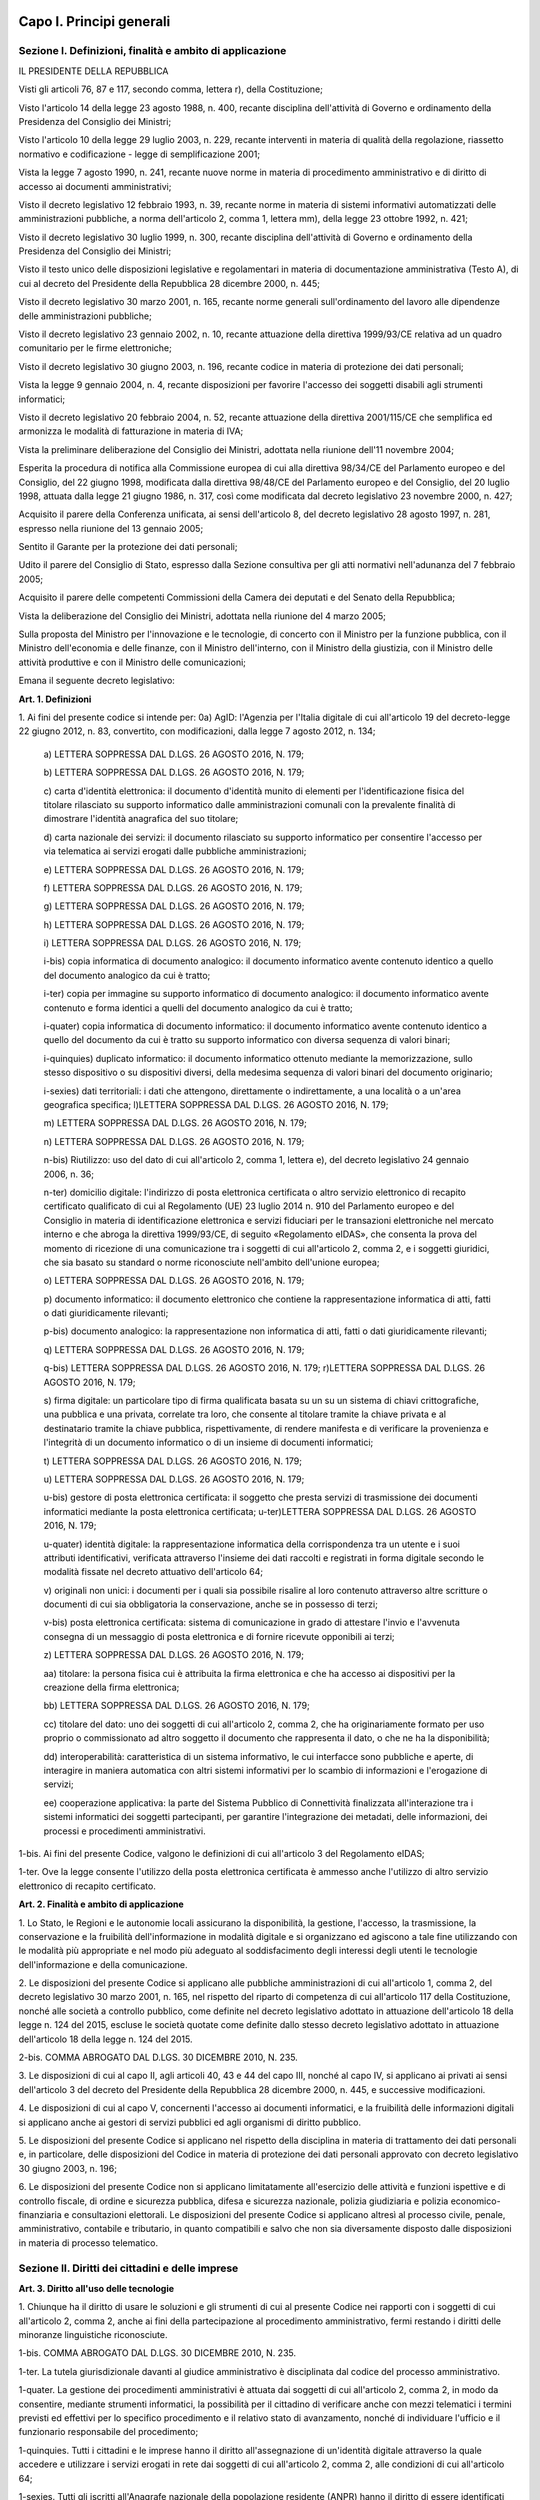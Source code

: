Capo I. Principi generali
=========================

Sezione I. Definizioni, finalità e ambito di applicazione
---------------------------------------------------------

IL PRESIDENTE DELLA REPUBBLICA

Visti gli articoli 76, 87 e 117, secondo comma, lettera r), della
Costituzione;

Visto l'articolo 14 della legge 23 agosto 1988, n. 400, recante
disciplina dell'attività di Governo e ordinamento della Presidenza
del Consiglio dei Ministri;

Visto l'articolo 10 della legge 29 luglio 2003, n. 229, recante
interventi in materia di qualità della regolazione, riassetto
normativo e codificazione - legge di semplificazione 2001;

Vista la legge 7 agosto 1990, n. 241, recante nuove norme in
materia di procedimento amministrativo e di diritto di accesso ai
documenti amministrativi;

Visto il decreto legislativo 12 febbraio 1993, n. 39, recante norme
in materia di sistemi informativi automatizzati delle amministrazioni
pubbliche, a norma dell'articolo 2, comma 1, lettera mm), della legge
23 ottobre 1992, n. 421;

Visto il decreto legislativo 30 luglio 1999, n. 300, recante
disciplina dell'attività di Governo e ordinamento della Presidenza
del Consiglio dei Ministri;

Visto il testo unico delle disposizioni legislative e regolamentari
in materia di documentazione amministrativa (Testo A), di cui al
decreto del Presidente della Repubblica 28 dicembre 2000, n. 445;

Visto il decreto legislativo 30 marzo 2001, n. 165, recante norme
generali sull'ordinamento del lavoro alle dipendenze delle
amministrazioni pubbliche;

Visto il decreto legislativo 23 gennaio 2002, n. 10, recante
attuazione della direttiva 1999/93/CE relativa ad un quadro
comunitario per le firme elettroniche;

Visto il decreto legislativo 30 giugno 2003, n. 196, recante codice
in materia di protezione dei dati personali;

Vista la legge 9 gennaio 2004, n. 4, recante disposizioni per
favorire l'accesso dei soggetti disabili agli strumenti informatici;

Visto il decreto legislativo 20 febbraio 2004, n. 52, recante
attuazione della direttiva 2001/115/CE che semplifica ed armonizza le
modalità di fatturazione in materia di IVA;

Vista la preliminare deliberazione del Consiglio dei Ministri,
adottata nella riunione dell'11 novembre 2004;

Esperita la procedura di notifica alla Commissione europea di cui
alla direttiva 98/34/CE del Parlamento europeo e del Consiglio, del
22 giugno 1998, modificata dalla direttiva 98/48/CE del Parlamento
europeo e del Consiglio, del 20 luglio 1998, attuata dalla legge 21
giugno 1986, n. 317, così come modificata dal decreto legislativo 23
novembre 2000, n. 427;

Acquisito il parere della Conferenza unificata, ai sensi
dell'articolo 8, del decreto legislativo 28 agosto 1997, n. 281,
espresso nella riunione del 13 gennaio 2005;

Sentito il Garante per la protezione dei dati personali;

Udito il parere del Consiglio di Stato, espresso dalla Sezione
consultiva per gli atti normativi nell'adunanza del 7 febbraio 2005;

Acquisito il parere delle competenti Commissioni della Camera dei
deputati e del Senato della Repubblica;

Vista la deliberazione del Consiglio dei Ministri, adottata nella
riunione del 4 marzo 2005;

Sulla proposta del Ministro per l'innovazione e le tecnologie, di
concerto con il Ministro per la funzione pubblica, con il Ministro
dell'economia e delle finanze, con il Ministro dell'interno, con il
Ministro della giustizia, con il Ministro delle attività produttive
e con il Ministro delle comunicazioni;


Emana
il seguente decreto legislativo:

**Art. 1. Definizioni**


1\. Ai fini del presente codice si intende per:
0a) AgID: l'Agenzia per l'Italia digitale di cui all'articolo
19 del decreto-legge 22 giugno 2012, n. 83, convertito, con
modificazioni, dalla legge 7 agosto 2012, n. 134;

   a\) LETTERA SOPPRESSA DAL D.LGS. 26 AGOSTO 2016, N. 179;

   b\) LETTERA SOPPRESSA DAL D.LGS. 26 AGOSTO 2016, N. 179;

   c\) carta d'identità elettronica: il documento d'identità munito
   di elementi per l'identificazione fisica del titolare rilasciato su
   supporto informatico dalle amministrazioni comunali con la prevalente
   finalità di dimostrare l'identità anagrafica del suo titolare;

   d\) carta nazionale dei servizi: il documento rilasciato su
   supporto informatico per consentire l'accesso per via telematica ai
   servizi erogati dalle pubbliche amministrazioni;

   e\) LETTERA SOPPRESSA DAL D.LGS. 26 AGOSTO 2016, N. 179;

   f\) LETTERA SOPPRESSA DAL D.LGS. 26 AGOSTO 2016, N. 179;

   g\) LETTERA SOPPRESSA DAL D.LGS. 26 AGOSTO 2016, N. 179;

   h\) LETTERA SOPPRESSA DAL D.LGS. 26 AGOSTO 2016, N. 179;

   i\) LETTERA SOPPRESSA DAL D.LGS. 26 AGOSTO 2016, N. 179;

   i-bis\) copia informatica di documento analogico: il documento
   informatico avente contenuto identico a quello del documento
   analogico da cui è tratto;

   i-ter\) copia per immagine su supporto informatico di documento
   analogico: il documento informatico avente contenuto e forma identici
   a quelli del documento analogico da cui è tratto;

   i-quater\) copia informatica di documento informatico: il
   documento informatico avente contenuto identico a quello del
   documento da cui è tratto su supporto informatico con diversa
   sequenza di valori binari;

   i-quinquies\) duplicato informatico: il documento informatico
   ottenuto mediante la memorizzazione, sullo stesso dispositivo o su
   dispositivi diversi, della medesima sequenza di valori binari del
   documento originario;

   i-sexies\) dati territoriali: i dati che attengono, direttamente
   o indirettamente, a una località o a un'area geografica specifica;
   l)LETTERA SOPPRESSA DAL D.LGS. 26 AGOSTO 2016, N. 179;

   m\) LETTERA SOPPRESSA DAL D.LGS. 26 AGOSTO 2016, N. 179;

   n\) LETTERA SOPPRESSA DAL D.LGS. 26 AGOSTO 2016, N. 179;

   n-bis\) Riutilizzo: uso del dato di cui all'articolo 2, comma 1,
   lettera e), del decreto legislativo 24 gennaio 2006, n. 36;

   n-ter\) domicilio digitale: l'indirizzo di posta elettronica
   certificata o altro servizio elettronico di recapito certificato
   qualificato di cui al Regolamento (UE) 23 luglio 2014 n. 910 del
   Parlamento europeo e del Consiglio in materia di identificazione
   elettronica e servizi fiduciari per le transazioni elettroniche nel
   mercato interno e che abroga la direttiva 1999/93/CE, di seguito
   «Regolamento eIDAS», che consenta la prova del momento di ricezione
   di una comunicazione tra i soggetti di cui all'articolo 2, comma 2, e
   i soggetti giuridici, che sia basato su standard o norme riconosciute
   nell'ambito dell'unione europea;

   o\) LETTERA SOPPRESSA DAL D.LGS. 26 AGOSTO 2016, N. 179;

   p\) documento informatico: il documento elettronico che contiene
   la rappresentazione informatica di atti, fatti o dati giuridicamente
   rilevanti;

   p-bis\) documento analogico: la rappresentazione non informatica
   di atti, fatti o dati giuridicamente rilevanti;

   q\) LETTERA SOPPRESSA DAL D.LGS. 26 AGOSTO 2016, N. 179;

   q-bis\) LETTERA SOPPRESSA DAL D.LGS. 26 AGOSTO 2016, N. 179;
   r)LETTERA SOPPRESSA DAL D.LGS. 26 AGOSTO 2016, N. 179;

   s\) firma digitale: un particolare tipo di firma qualificata
   basata su un  su un sistema di chiavi crittografiche, una
   pubblica e una privata, correlate tra loro, che consente al titolare
   tramite la chiave privata e al destinatario tramite la chiave
   pubblica, rispettivamente, di rendere manifesta e di verificare la
   provenienza e l'integrità di un documento informatico o di un
   insieme di documenti informatici;

   t\) LETTERA SOPPRESSA DAL D.LGS. 26 AGOSTO 2016, N. 179;

   u\) LETTERA SOPPRESSA DAL D.LGS. 26 AGOSTO 2016, N. 179;

   u-bis\) gestore di posta elettronica certificata: il soggetto che
   presta servizi di trasmissione dei documenti informatici mediante la
   posta elettronica certificata;
   u-ter)LETTERA SOPPRESSA DAL D.LGS. 26 AGOSTO 2016, N. 179;

   u-quater\) identità digitale: la rappresentazione informatica
   della corrispondenza tra un utente e i suoi attributi identificativi,
   verificata attraverso l'insieme dei dati raccolti e registrati in
   forma digitale secondo le modalità fissate nel decreto attuativo
   dell'articolo 64;

   v\) originali non unici: i documenti per i quali sia possibile
   risalire al loro contenuto attraverso altre scritture o documenti di
   cui sia obbligatoria la conservazione, anche se in possesso di terzi;

   v-bis\) posta elettronica certificata: sistema di comunicazione in
   grado di attestare l'invio e l'avvenuta consegna di un messaggio di
   posta elettronica e di fornire ricevute opponibili ai terzi;

   z\) LETTERA SOPPRESSA DAL D.LGS. 26 AGOSTO 2016, N. 179;

   aa\) titolare: la persona fisica cui è attribuita la firma
   elettronica e che ha accesso ai dispositivi per la creazione della
   firma elettronica;

   bb\) LETTERA SOPPRESSA DAL D.LGS. 26 AGOSTO 2016, N. 179;

   cc\) titolare del dato: uno dei soggetti di cui all'articolo 2,
   comma 2, che ha originariamente formato per uso proprio o
   commissionato ad altro soggetto il documento che rappresenta il dato,
   o che ne ha la disponibilità;

   dd\) interoperabilità: caratteristica di un sistema informativo,
   le cui interfacce sono pubbliche e aperte, di interagire in maniera
   automatica con altri sistemi informativi per lo scambio di
   informazioni e l'erogazione di servizi;

   ee\) cooperazione applicativa: la parte del Sistema Pubblico di
   Connettività finalizzata all'interazione tra i sistemi informatici
   dei soggetti partecipanti, per garantire l'integrazione dei metadati,
   delle informazioni, dei processi e procedimenti amministrativi.

1-bis\. Ai fini del presente Codice, valgono le definizioni di cui
all'articolo 3 del Regolamento eIDAS;

1-ter\. Ove la legge consente l'utilizzo della posta elettronica
certificata è ammesso anche l'utilizzo di altro servizio elettronico
di recapito certificato.

**Art. 2. Finalità e ambito di applicazione**


1\. Lo Stato, le Regioni e le autonomie locali assicurano la
disponibilità, la gestione, l'accesso, la trasmissione, la
conservazione e la fruibilità dell'informazione in modalità
digitale e si organizzano ed agiscono a tale fine utilizzando con le
modalità più appropriate e nel modo più adeguato al
soddisfacimento degli interessi degli utenti le tecnologie
dell'informazione e della comunicazione.

2\. Le disposizioni del presente Codice si applicano alle
pubbliche amministrazioni di cui all'articolo 1, comma 2, del decreto
legislativo 30 marzo 2001, n. 165, nel rispetto del riparto di
competenza di cui all'articolo 117 della Costituzione, nonché alle
società a controllo pubblico, come definite nel decreto legislativo
adottato in attuazione dell'articolo 18 della legge n. 124 del 2015,
escluse le società quotate come definite dallo stesso decreto
legislativo adottato in attuazione dell'articolo 18 della legge n.
124 del 2015.

2-bis\. COMMA ABROGATO DAL D.LGS. 30 DICEMBRE 2010, N. 235.

3\. Le disposizioni di cui al capo II, agli articoli 40, 43 e 44 del
capo III, nonché al capo IV, si applicano ai privati ai sensi
dell'articolo 3 del decreto del Presidente della Repubblica 28
dicembre 2000, n. 445, e successive modificazioni.

4\. Le disposizioni di cui al capo V, concernenti l'accesso ai
documenti informatici, e la fruibilità delle informazioni digitali
si applicano anche ai gestori di servizi pubblici ed agli organismi
di diritto pubblico.

5\. Le disposizioni del presente Codice si applicano nel rispetto
della disciplina in materia di trattamento dei dati personali e, in
particolare, delle disposizioni del Codice in materia di protezione
dei dati personali approvato con decreto legislativo 30 giugno 2003,
n. 196;

6\. Le disposizioni del presente Codice non si applicano
limitatamente all'esercizio delle attività e funzioni ispettive e di
controllo fiscale, di ordine e sicurezza pubblica, difesa e sicurezza
nazionale, polizia giudiziaria e polizia economico-finanziaria e
consultazioni elettorali. Le disposizioni del presente Codice si
applicano altresì al processo civile, penale, amministrativo,
contabile e tributario, in quanto compatibili e salvo che non sia
diversamente disposto dalle disposizioni in materia di processo
telematico.

Sezione II. Diritti dei cittadini e delle imprese
-------------------------------------------------

**Art. 3. Diritto all'uso delle tecnologie**


1\. Chiunque ha il diritto di usare le soluzioni e gli strumenti
di cui al presente Codice nei rapporti con i soggetti di cui
all'articolo 2, comma 2, anche ai fini della partecipazione al
procedimento amministrativo, fermi restando i diritti delle minoranze
linguistiche riconosciute.

1-bis\. COMMA ABROGATO DAL D.LGS. 30 DICEMBRE 2010, N. 235.

1-ter\. La tutela giurisdizionale davanti al giudice amministrativo
è disciplinata dal codice del processo amministrativo.

1-quater\. La gestione dei procedimenti amministrativi è attuata
dai soggetti di cui all'articolo 2, comma 2, in modo da consentire,
mediante strumenti informatici, la possibilità per il cittadino di
verificare anche con mezzi telematici i termini previsti ed effettivi
per lo specifico procedimento e il relativo stato di avanzamento,
nonché di individuare l'ufficio e il funzionario responsabile del
procedimento;

1-quinquies\. Tutti i cittadini e le imprese hanno il diritto
all'assegnazione di un'identità digitale attraverso la quale
accedere e utilizzare i servizi erogati in rete dai soggetti di cui
all'articolo 2, comma 2, alle condizioni di cui all'articolo 64;

1-sexies\. Tutti gli iscritti all'Anagrafe nazionale della
popolazione residente (ANPR) hanno il diritto di essere identificati
dalle pubbliche amministrazioni tramite l'identità digitale di cui
al comma 1-quinquies, nonché di inviare comunicazioni e documenti
alle pubbliche amministrazioni e di riceverne dalle stesse tramite un
domicilio digitale, alle condizioni di cui all'articolo 3-bis.

**Art. 3-bis. Domicilio digitale delle persone fisiche**


1\. Al fine di facilitare la comunicazione tra pubbliche
amministrazioni e cittadini, è facoltà di ogni cittadino indicare
al comune di residenza un proprio domicilio digitale.

2\. Il domicilio di cui al comma 1 è inserito nell'Anagrafe
nazionale della popolazione residente-ANPR e reso disponibile a tutte
le pubbliche amministrazioni e ai gestori o esercenti di pubblici
servizi. Esso inerisce esclusivamente alle comunicazioni e alle
notifiche e costituisce mezzo esclusivo di comunicazione e notifica
da parte dei soggetti di cui all'articolo 2, comma 2. 28

3\. COMMA ABROGATO DAL D.LGS. 26 AGOSTO 2016, N. 179.

3-bis\. Agli iscritti all'ANPR che non abbiano provveduto a
indicarne uno è messo a disposizione un domicilio digitale con
modalità stabilite con decreto del Ministro dell'interno di concerto
con il Ministro delegato per la semplificazione e la pubblica
amministrazione, sentito il Garante per la protezione dei dati
personali. Con lo stesso decreto sono individuate altre modalità con
le quali, per superare il divario digitale, i documenti possono
essere consegnati ai cittadini. 28

4\. A decorrere dal 1° gennaio 2013, salvo i casi in cui è prevista
dalla normativa vigente una diversa modalità di comunicazione o di
pubblicazione in via telematica, le amministrazioni pubbliche e i
gestori o esercenti di pubblici servizi comunicano con il cittadino
esclusivamente tramite il domicilio digitale dallo stesso dichiarato,
anche ai sensi dell'articolo 21-bis della legge 7 agosto 1990, n.
241, senza oneri di spedizione a suo carico. Ogni altra forma di
comunicazione non può produrre effetti pregiudizievoli per il
destinatario.L'utilizzo di differenti modalità di comunicazione
rientra tra i parametri di valutazione della performance dirigenziale
ai sensi dell'articolo 11, comma 9, del decreto legislativo 27
ottobre 2009, n. 150. 28

4-bis\. In assenza del domicilio digitale di cui ai commi 1 e 2
le amministrazioni possono predispone le comunicazioni ai cittadini
come documenti informatici sottoscritti con firma digitale o firma
elettronica qualificata o avanzata, da conservare nei propri
archivi, ed inviare ai cittadini stessi, per posta ordinaria o
raccomandata con avviso di ricevimento, copia analogica di tali
documenti sottoscritti con firma autografa sostituita a mezzo stampa
predisposta secondo le disposizioni di cui all'articolo 3 del decreto
legislativo 12 dicembre 1993, n. 39.

4-ter\. Le disposizioni di cui al comma 4-bis soddisfano a tutti gli
effetti di legge gli obblighi di conservazione e di esibizione dei
documenti previsti dalla legislazione vigente laddove la copia
analogica inviata al cittadino contenga una dicitura che specifichi
che il documento informatico, da cui la copia è tratta, è stato
predisposto e conservato presso l'amministrazione in conformità alle
regole tecniche di cui all'articolo 71. 28

4-quater\. Le modalità di predisposizione della copia analogica di
cui ai commi 4-bis e 4-ter soddisfano le condizioni di cui
all'articolo 23, comma 2-bis, salvo i casi in cui il documento
rappresenti, per propria natura, una certificazione rilasciata
dall'amministrazione da utilizzarsi nei rapporti tra privati.

4-quinquies\. Il domicilio speciale di cui all'articolo 47 del
Codice civile può essere eletto anche presso un domicilio digitale
diverso da quello di cui al comma 1. Qualora l'indirizzo digitale
indicato quale domicilio speciale non rientri tra quelli indicati
all'articolo 1, comma 1-ter, colui che lo ha eletto non può opporre
eccezioni relative a tali circostanze.

5\. Dall'attuazione delle disposizioni di cui al presente articolo
non devono derivare nuovi o maggiori oneri a carico della finanza
pubblica.
(21)


AGGIORNAMENTO (21)
Il D.L. 21 giugno 2013, n. 69, convertito con modificazioni dalla
L. 9 agosto 2013, n. 98, nel modificare l'art. 4 comma 1, del D.L. 18
ottobre 2012, n. 179, convertito con modificazioni dalla L. 17
dicembre 2012, n. 221, ha disposto (con l'art. 13, comma 2-quater)
che il decreto ministeriale previsto dal presente articolo, qualora
non ancora adottato e decorsi ulteriori trenta giorni dalla data di
entrata in vigore della legge di conversione del D.L. 69/2013
suindicato, è adottato dal Presidente del Consiglio dei ministri
anche ove non sia pervenuto il concerto dei Ministri interessati.

AGGIORNAMENTO (28)
Il D.Lgs. 26 agosto 2016, n. 179 ha disposto (con l'art. 61, comma
2, lettera d che la parola «cittadino», ovunque ricorra, si intende
come «persona fisica».
Ha inoltre disposto (con l'art. 62, comma 1) che "Le disposizioni
di cui ai commi 2 e 3-bis dell'articolo 3-bis del decreto legislativo
n. 82 del 2005, come modificato dall'articolo 4 del presente decreto,
producono effetti a partire dalla completa attuazione dell'ANPR e,
comunque, non oltre il 31 dicembre 2017".

**Art. 4.**

ARTICOLO ABROGATO DAL D.LGS. 26 AGOSTO 2016, N. 179

**Art. 5. (effettuazione di pagamenti con modalità informatiche).**


1\. I soggetti di cui all'articolo 2, comma 2, sono obbligati ad
accettare, tramite la piattaforma di cui al comma 2, i pagamenti
spettanti a qualsiasi titolo attraverso sistemi di pagamento
elettronico, ivi inclusi, per i micro-pagamenti, quelli basati
sull'uso del credito telefonico. Resta ferma la possibilità di
accettare anche altre forme di pagamento elettronico, senza
discriminazione in relazione allo schema di pagamento abilitato per
ciascuna tipologia di strumento di pagamento elettronico come
definita ai sensi dell'articolo 2, punti 33), 34) e 35) del
regolamento UE 2015/751 del Parlamento europeo e del Consiglio del 29
aprile 2015 relativo alle commissioni interbancarie sulle operazioni
di pagamento basate su carta.

2\. Al fine di dare attuazione al comma 1, l'AgID mette a
disposizione, attraverso il Sistema pubblico di connettività, una
piattaforma tecnologica per l'interconnessione e l'interoperabilità
tra le pubbliche amministrazioni e i prestatori di servizi di
pagamento abilitati, al fine di assicurare, attraverso gli strumenti
di cui all'articolo 64, l'autenticazione dei soggetti interessati
all'operazione in tutta la gestione del processo di pagamento.

2-bis\. Ai sensi dell'articolo 71, e sentita la Banca d'Italia,
sono determinate le modalità di attuazione del comma 1, inclusi gli
obblighi di pubblicazione di dati e le informazioni strumentali
all'utilizzo degli strumenti di pagamento di cui al medesimo comma.

3\. COMMA ABROGATO DAL D.LGS. 26 AGOSTO 2016, N. 179.

3-bis\. COMMA ABROGATO DAL D.LGS. 26 AGOSTO 2016, N. 179.

3-ter\. COMMA ABROGATO DAL D.LGS. 26 AGOSTO 2016, N. 179.

4\. L'Agenzia per l'Italia digitale, sentita la Banca d'Italia,
definisce linee guida per la specifica dei codici identificativi del
pagamento di cui al comma 1  e le modalità attraverso le
quali il prestatore dei servizi di pagamento mette a disposizione
dell'ente le informazioni relative al pagamento medesimo.

5\. Le attività previste dal presente articolo si svolgono con le
risorse umane, finanziarie e strumentali disponibili a legislazione
vigente.


AGGIORNAMENTO (16)
Il D.L. 9 febbraio 2012, n. 5, convertito con modificazioni dalla
L. 4 aprile 2012, n. 35, ha disposto (con l'art. 6-ter, comma 2) che
" Gli obblighi introdotti per le amministrazioni pubbliche con le
disposizioni di cui al comma 1 acquistano efficacia decorsi novanta
giorni dalla data di entrata in vigore della legge di conversione del
presente decreto."

**Art. 5-bis. (comunicazioni tra imprese e amministrazioni pubbliche).**


1\. La presentazione di istanze, dichiarazioni, dati e lo scambio di
informazioni e documenti, anche a fini statistici, tra le imprese e
le amministrazioni pubbliche avviene esclusivamente utilizzando le
tecnologie dell'informazione e della comunicazione. Con le medesime
modalità le amministrazioni pubbliche adottano e comunicano atti e
provvedimenti amministrativi nei confronti delle imprese.

2\. Con decreto del Presidente del Consiglio dei Ministri, su
proposta del Ministro per la pubblica amministrazione e
l'innovazione, di concerto con il Ministro dello sviluppo economico e
con il Ministro per la semplificazione normativa, sono adottate le
modalità di attuazione del comma 1 da parte delle pubbliche
amministrazioni centrali e fissati i relativi termini.

3\. AgID, anche avvalendosi degli uffici di cui all'articolo 17,
provvede alla verifica dell'attuazione del comma 1 secondo le
modalità e i termini indicati nel decreto di cui al comma 2.

4\. Il Governo promuove l'intesa con regioni ed enti locali in sede
di Conferenza unificata per l'adozione degli indirizzi utili alla
realizzazione delle finalità di cui al comma 1.

**Art. 6. Utilizzo della posta elettronica certificata**


1\. Fino alla piena attuazione delle disposizioni di cui
all'articolo 3-bis, per le comunicazioni di cui all'articolo 48,
comma 1, con i soggetti che hanno preventivamente dichiarato il
proprio indirizzo ai sensi della vigente normativa tecnica, le
pubbliche amministrazioni utilizzano la posta elettronica
certificata. La dichiarazione dell'indirizzo vincola solo il
dichiarante e rappresenta espressa accettazione dell'invio, tramite
posta elettronica certificata, da parte delle pubbliche
amministrazioni, degli atti e dei provvedimenti che lo riguardano.

1-bis\. La consultazione degli indirizzi di posta elettronica
certificata, di cui agli articoli 16, comma 10, e 16-bis, comma 5,
del decreto-legge 29 novembre 2008, n. 185, convertito, con
modificazioni, dalla legge 28 gennaio 2009, n. 2, e l'estrazione di
elenchi dei suddetti indirizzi, da parte delle pubbliche
amministrazioni è effettuata sulla base delle regole tecniche
emanate da AgID, sentito il Garante per la protezione dei dati
personali.

2\. COMMA ABROGATO DAL D.LGS. 30 DICEMBRE 2010, N. 235.

2-bis\. COMMA ABROGATO DAL D.LGS. 30 DICEMBRE 2010, N. 235.

**Art. 6-bis. (indice nazionale degli indirizzi pec delle imprese e dei professionisti).**


1\. Al fine di favorire la presentazione di istanze, dichiarazioni e
dati, nonché lo scambio di informazioni e documenti tra la pubblica
amministrazione e le imprese e i professionisti in modalità
telematica, è istituito, entro sei mesi dalla data di entrata in
vigore della presente disposizione e con le risorse umane,
strumentali e finanziarie disponibili a legislazione vigente, il
pubblico elenco denominato Indice nazionale degli indirizzi di posta
elettronica certificata (INI-PEC) delle imprese e dei professionisti,
presso il Ministero per lo sviluppo economico.

2\. L'Indice nazionale di cui al comma 1 è realizzato a partire
dagli elenchi di indirizzi PEC costituiti presso il registro delle
imprese e gli ordini o collegi professionali, in attuazione di quanto
previsto dall'articolo 16 del decreto-legge 29 novembre 2008, n. 185,
convertito, con modificazioni, dalla legge 28 gennaio 2009, n. 2.
Gli indirizzi PEC inseriti in tale Indice costituiscono mezzo
esclusivo di comunicazione e notifica con i soggetti di cui
all'articolo 2, comma 2.

2-bis\. L'INI-PEC acquisisce dagli ordini e dai collegi
professionali gli attributi qualificati dell'identità digitale ai
fini di quanto previsto dal decreto di cui all'articolo 64, comma
2-sexies.

3\. L'accesso all'INI-PEC è consentito alle pubbliche
amministrazioni, ai professionisti, alle imprese, ai gestori o
esercenti di pubblici servizi ed a tutti i cittadini tramite sito web
e senza necessità di autenticazione. L'indice è realizzato in
formato aperto, secondo la definizione di cui all'articolo 68, comma
3.

4\. Il Ministero per lo sviluppo economico, al fine del contenimento
dei costi e dell'utilizzo razionale delle risorse, sentita l'Agenzia
per l'Italia digitale, si avvale per la realizzazione e gestione
operativa dell'Indice nazionale di cui al comma 1 delle strutture
informatiche delle Camere di commercio deputate alla gestione del
registro imprese e ne definisce con proprio decreto, da emanare entro
60 giorni dalla data di entrata in vigore della presente
disposizione, le modalità di accesso e di aggiornamento.

5\. Nel decreto di cui al comma 4 sono anche definite le modalità e
le forme con cui gli ordini e i collegi professionali comunicano
all'Indice nazionale di cui al comma 1 tutti gli indirizzi PEC
relativi ai professionisti di propria competenza e sono previsti gli
strumenti telematici resi disponibili dalle Camere di commercio per
il tramite delle proprie strutture informatiche al fine di
ottimizzare la raccolta e aggiornamento dei medesimi indirizzi.

6\. Dall'attuazione delle disposizioni di cui al presente articolo
non devono derivare nuovi o maggiori oneri a carico della finanza
pubblica.

**Art. 6-ter. (indice degli indirizzi delle pubbliche amministrazioni e dei gestori di pubblici servizi).**


1\. Al fine di assicurare la pubblicità dei riferimenti
telematici delle pubbliche amministrazioni e dei gestori dei pubblici
servizi è istituito il pubblico elenco di fiducia denominato "Indice
degli indirizzi della pubblica amministrazione e dei gestori di
pubblici servizi", nel quale sono indicati gli indirizzi di posta
elettronica certificata da utilizzare per le comunicazioni e per lo
scambio di informazioni e per l'invio di documenti a tutti gli
effetti di legge tra le pubbliche amministrazioni, i gestori di
pubblici servizi e i privati.

2\. La realizzazione e la gestione dell'Indice sono affidate
all'AgID, che può utilizzare a tal fine elenchi e repertori già
formati dalle amministrazioni pubbliche.

3\. Le amministrazioni di cui al comma 1 aggiornano gli indirizzi e
i contenuti dell'Indice tempestivamente e comunque con cadenza almeno
semestrale, secondo le indicazioni dell'AgID. La mancata
comunicazione degli elementi necessari al completamento dell'Indice e
del loro aggiornamento è valutata ai fini della responsabilità
dirigenziale e dell'attribuzione della retribuzione di risultato ai
dirigenti responsabili.

**Art. 7. (qualità dei servizi resi e soddisfazione dell'utenza).**


1\. I soggetti di cui all'articolo 2, comma 2, provvedono alla
riorganizzazione e all'aggiornamento dei servizi resi, sulla base di
una preventiva analisi delle reali esigenze dei soggetti giuridici e
rendono disponibili i propri servizi per via telematica nel rispetto
delle disposizioni del presente Codice e degli standard e livelli di
qualità anche in termini di fruibilità, accessibilità, usabilità
e tempestività, stabiliti con le regole tecniche di cui all'articolo
71.

2\. Gli standard e i livelli di qualità sono periodicamente
aggiornati dall'AgID tenuto conto dell'evoluzione tecnologica e degli
standard di mercato e resi noti attraverso pubblicazione in
un'apposita area del sito web istituzionale della medesima Agenzia.

3\. Per i servizi in rete, i soggetti di cui all'articolo 2, comma
2, consentono agli utenti di esprimere la soddisfazione rispetto alla
qualità, anche in termini di fruibilità, accessibilità e
tempestività, del servizio reso all'utente stesso e pubblicano sui
propri siti i dati risultanti, ivi incluse le statistiche di
utilizzo.

4\. In caso di violazione degli obblighi di cui al presente
articolo, gli interessati possono agire in giudizio, anche nei
termini e con le modalità stabilite nel decreto legislativo 20
dicembre 2009, n. 198.

**Art. 8. Alfabetizzazione informatica dei cittadini**


1\. Lo Stato e i soggetti di cui all'articolo 2, comma 2,
promuovono iniziative volte a favorire la diffusione della cultura
digitale tra i cittadini con particolare riguardo ai minori e alle
categorie a rischio di esclusione, anche al fine di favorire lo
sviluppo di competenze di informatica giuridica e l'utilizzo dei
servizi digitali delle pubbliche amministrazioni con azioni
specifiche e concrete, avvalendosi di un insieme di mezzi diversi fra
i quali il servizio radiotelevisivo.

**Art. 8-bis. (connettività alla rete internet negli uffici e luoghi pubblici).**



1\. I soggetti di cui all'articolo 2, comma 2, favoriscono, in
linea con gli obiettivi dell'Agenda digitale europea, la
disponibilità di connettività alla rete Internet presso gli uffici
pubblici e altri luoghi pubblici, in particolare nei settori
scolastico, sanitario e di interesse turistico, anche prevedendo che
la porzione di banda non utilizzata dagli stessi uffici sia messa a
disposizione degli utenti attraverso un sistema di autenticazione
tramite SPID, carta d'identità elettronica o carta nazionale dei
servizi, ovvero che rispetti gli standard di sicurezza fissati
dall'Agid.

2\. I soggetti di cui all'articolo 2, comma 2, mettono a
disposizione degli utenti connettività a banda larga per l'accesso
alla rete Internet nei limiti della banda disponibile e con le
modalità determinate dall'AgID.

**Art. 9. Partecipazione democratica elettronica**


1\. I soggetti di cui all'articolo 2, comma 2, favoriscono ogni
forma di uso delle nuove tecnologie per promuovere una maggiore
partecipazione dei cittadini, anche residenti all'estero, al processo
democratico e per facilitare l'esercizio dei diritti politici e
civili e migliorare la qualità dei propri atti, anche attraverso
l'utilizzo, ove previsto e nell'ambito delle risorse disponibili a
legislazione vigente, di forme di consultazione preventiva per via
telematica sugli schemi di atto da adottare.

**Art. 10.**

ARTICOLO ABROGATO DAL D.LGS. 26 AGOSTO 2016, N. 179

**Art. 11.**

ARTICOLO ABROGATO DAL D.LGS. 26 AGOSTO 2016, N. 179

Sezione III. Organizzazione delle pubbliche amministrazioni rapporti fra stato, regioni e autonomie locali
----------------------------------------------------------------------------------------------------------

**Art. 12. Norme generali per l'uso delle tecnologie dell'informazione e delle comunicazioni nell'azione amministrativa**


1\. Le pubbliche amministrazioni nell'organizzare autonomamente la
propria attività utilizzano le tecnologie dell'informazione e della
comunicazione per la realizzazione degli obiettivi di efficienza,
efficacia, economicità, imparzialità, trasparenza, semplificazione
e partecipazione nel rispetto dei principi di uguaglianza e di non
discriminazione, nonché per l'effettivo riconoscimento dei diritti
dei cittadini e delle imprese di cui al presente Codice in
conformità agli obiettivi indicati nel Piano triennale per
l'informatica nella pubblica amministrazione di cui all'articolo
14-bis, comma 2, lettera b).

1-bis\. Gli organi di Governo nell'esercizio delle funzioni di
indirizzo politico ed in particolare nell'emanazione delle direttive
generali per l'attività amministrativa e per la gestione ai sensi
del comma 1 dell'articolo 14 del decreto legislativo 30 marzo 2001,
n. 165, e le amministrazioni pubbliche nella redazione del piano di
performance di cui all'articolo 10 del decreto legislativo 27 ottobre
2009, n. 150, dettano disposizioni per l'attuazione delle
disposizioni del presente Codice.

1-ter\. I dirigenti rispondono dell'osservanza ed attuazione delle
disposizioni di cui al presente Codice ai sensi e nei limiti
degli articoli 21 e 55 del decreto legislativo 30 marzo 2001, n. 165,
ferme restando le eventuali responsabilità penali, civili e
contabili previste dalle norme vigenti. L'attuazione delle
disposizioni del presente Codice è comunque rilevante ai fini
della misurazione e valutazione della performance organizzativa ed
individuale dei dirigenti.

2\. Le pubbliche amministrazioni utilizzano, nei rapporti interni,
in quelli con altre amministrazioni e con i privati, le tecnologie
dell'informazione e della comunicazione, garantendo
l'interoperabilità dei sistemi e l'integrazione dei processi di
servizio fra le diverse amministrazioni nel rispetto delle regole
tecniche di cui all'articolo 71. 28

3\. Le pubbliche amministrazioni operano per assicurare
l'uniformità e la graduale integrazione delle modalità di
interazione degli utenti con i servizi informatici , ivi comprese le
reti di telefonia fissa e mobile in tutte le loro articolazioni, da
esse erogati, qualunque sia il canale di erogazione, nel rispetto
della autonomia e della specificità di ciascun erogatore di servizi.

3-bis\. I soggetti di cui all'articolo 2, comma 2, favoriscono
l'uso da parte dei lavoratori di dispositivi elettronici personali o,
se di proprietà dei predetti soggetti, personalizzabili, al fine di
ottimizzare la prestazione lavorativa, nel rispetto delle condizioni
di sicurezza nell'utilizzo.

4\. COMMA ABROGATO DAL D.LGS. 26 AGOSTO 2016, N. 179.

5\. COMMA ABROGATO DAL D.LGS. 26 AGOSTO 2016, N. 179.

5-bis\. COMMA ABROGATO DAL D.LGS. 26 AGOSTO 2016, N. 179.




AGGIORNAMENTO (28)
Il D.Lgs. 26 agosto 2016, n. 179 ha disposto (con l'art. 11, comma
2) che "Le disposizioni di cui al comma 1, lettera b), si applicano
con riferimento ai nuovi sistemi informativi delle pubbliche
amministrazioni".

**Art. 13. Formazione informatica dei dipendenti pubblici**


1\. Le pubbliche amministrazioni nella predisposizione dei piani di
cui all'articolo 7-bis, del decreto legislativo 30 marzo 2001, n.
165, e nell'ambito delle risorse finanziarie previste dai piani
medesimi, attuano anche politiche di formazione del personale
finalizzate alla conoscenza e all'uso delle tecnologie
dell'informazione e della comunicazione, nonché dei temi relativi
all'accessibilità e alle tecnologie assistive, ai sensi
dell'articolo 8 della legge 9 gennaio 2004, n. 4.

1-bis\. Le politiche di formazione di cui al comma 1 sono altresì
volte allo sviluppo delle competenze tecnologiche, di informatica
giuridica e manageriali dei dirigenti, per la transizione alla
modalità operativa digitale.

**Art. 14. Rapporti tra stato, regioni e autonomie locali**


1\. In attuazione del disposto dell'articolo 117, secondo comma,
lettera r), della Costituzione, lo Stato disciplina il coordinamento
informatico dei dati dell'amministrazione statale, regionale e
locale, dettando anche le regole tecniche necessarie per garantire la
sicurezza e l'interoperabilità dei sistemi informatici e dei flussi
informativi per la circolazione e lo scambio dei dati e per l'accesso
ai servizi erogati in rete dalle amministrazioni medesime.

2\. Lo Stato, le regioni e le autonomie locali promuovono le intese
e gli accordi e adottano, attraverso la Conferenza unificata, gli
indirizzi utili per realizzare un processo di digitalizzazione
dell'azione amministrativa coordinato e condiviso e per
l'individuazione delle regole tecniche di cui all'articolo 71.
L'AgID assicura il coordinamento informatico dell'amministrazione
statale, regionale e locale, con la finalità di progettare e
monitorare l'evoluzione strategica del sistema informativo della
pubblica amministrazione, favorendo l'adozione di infrastrutture e
standard che riducano i costi sostenuti dalle amministrazioni e
migliorino i servizi erogati.

2-bis\. Le regioni promuovono sul territorio azioni tese a
realizzare un processo di digitalizzazione dell'azione amministrativa
coordinato e condiviso tra le autonomie locali.

2-ter\. Le regioni e gli enti locali digitalizzano la loro azione
amministrativa e implementano l'utilizzo delle tecnologie
dell'informazione e della comunicazione per garantire servizi
migliori ai cittadini e alle imprese , secondo le modalità di cui
al comma 2.

3\. COMMA ABROGATO DAL D.LGS. 26 AGOSTO 2016, N. 179.

3-bis\. COMMA ABROGATO DAL D.LGS. 26 AGOSTO 2016, N. 179.

**Art. 14-bis. (agenzia per l'italia digitale).**


1\. L'Agenzia per l'Italia Digitale (AgID) è preposta alla
realizzazione degli obiettivi dell'Agenda Digitale Italiana, in
coerenza con gli indirizzi dettati dal Presidente del Consiglio dei
ministri o dal Ministro delegato, e con l'Agenda digitale europea.
AgID, in particolare, promuove l'innovazione digitale nel Paese e
l'utilizzo delle tecnologie digitali nell'organizzazione della
pubblica amministrazione e nel rapporto tra questa, i cittadini e le
imprese, nel rispetto dei principi di legalità, imparzialità e
trasparenza e secondo criteri di efficienza, economicità ed
efficacia. Essa presta la propria collaborazione alle istituzioni
dell'Unione europea e svolge i compiti necessari per l'adempimento
degli obblighi internazionali assunti dallo Stato nelle materie di
competenza.

2\. AgID svolge le funzioni di:

   a\) emanazione di regole, standard e guide tecniche, nonché di
   vigilanza e controllo sul rispetto delle norme di cui al presente
   Codice, anche attraverso l'adozione di atti amministrativi generali,
   in materia di agenda digitale, digitalizzazione della pubblica
   amministrazione, sicurezza informatica, interoperabilità e
   cooperazione applicativa tra sistemi informatici pubblici e quelli
   dell'Unione europea;

   b\) programmazione e coordinamento delle attività delle
   amministrazioni per l'uso delle tecnologie dell'informazione e della
   comunicazione, mediante la redazione e la successiva verifica
   dell'attuazione del Piano triennale per l'informatica nella pubblica
   amministrazione contenente la fissazione degli obiettivi e
   l'individuazione dei principali interventi di sviluppo e gestione dei
   sistemi informativi delle amministrazioni pubbliche. Il predetto
   Piano è elaborato dall'AgID, anche sulla base dei dati e delle
   informazioni acquisiti dalle pubbliche amministrazioni di cui
   all'articolo 1, comma 2, del decreto legislativo n. 165 del 2001, ed
   è approvato dal Presidente del Consiglio dei ministri o dal Ministro
   delegato entro il 30 settembre di ogni anno;

   c\) monitoraggio delle attività svolte dalle amministrazioni in
   relazione alla loro coerenza con il Piano triennale di cui alla
   lettera b) e verifica dei risultati conseguiti dalle singole
   amministrazioni con particolare riferimento ai costi e benefici dei
   sistemi informatici secondo le modalità fissate dalla stessa
   Agenzia;

   d\) predisposizione, realizzazione e gestione di interventi e
   progetti di innovazione, anche realizzando e gestendo direttamente o
   avvalendosi di soggetti terzi, specifici progetti in tema di
   innovazione ad essa assegnati nonché svolgendo attività di
   progettazione e coordinamento delle iniziative strategiche e di
   preminente interesse nazionale, anche a carattere intersettoriale;

   e\) promozione della cultura digitale e della ricerca anche
   tramite comunità digitali regionali;

   f\) rilascio di pareri tecnici, obbligatori e non vincolanti,
   sugli schemi di contratti e accordi quadro da parte delle pubbliche
   amministrazioni centrali concernenti l'acquisizione di beni e servizi
   relativi a sistemi informativi automatizzati per quanto riguarda la
   congruità tecnico-economica, qualora il valore lordo di detti
   contratti sia superiore a euro 1.000.000,00 nel caso di procedura
   negoziata e a euro 2.000.000,00 nel caso di procedura ristretta o di
   procedura aperta. Il parere è reso tenendo conto dei principi di
   efficacia, economicità, ottimizzazione della spesa delle pubbliche
   amministrazioni e favorendo l'adozione di infrastrutture condivise e
   standard che riducano i costi sostenuti dalle singole amministrazioni
   e il miglioramento dei servizi erogati, nonché in coerenza con i
   principi, i criteri e le indicazioni contenuti nei piani triennali
   approvati. Il parere è reso entro il termine di quarantacinque
   giorni dal ricevimento della relativa richiesta. Si applicano gli
   articoli 16 e 17-bis della legge 7 agosto 1990, n. 241, e successive
   modificazioni. Copia dei pareri tecnici attinenti a questioni di
   competenza dell'Autorità nazionale anticorruzione è trasmessa
   dall'AgID a detta Autorità;

   g\) rilascio di pareri tecnici, obbligatori e non vincolanti,
   sugli elementi essenziali delle procedure di gara bandite, ai sensi
   dell'articolo 1, comma 512 della legge 28 dicembre 2015, n. 208, da
   Consip e dai soggetti aggregatori di cui all'articolo 9 del
   decreto-legge 24 aprile 2014, n. 66, concernenti l'acquisizione di
   beni e servizi relativi a sistemi informativi automatizzati e
   definiti di carattere strategico nel piano triennale. Ai fini della
   presente lettera per elementi essenziali si intendono l'oggetto della
   fornitura o del servizio, il valore economico del contratto, la
   tipologia di procedura che si intende adottare, il criterio di
   aggiudicazione e relativa ponderazione, le principali clausole che
   caratterizzano le prestazioni contrattuali. Si applica quanto
   previsto nei periodi da 2 a 5 della lettera f);

   h\) definizione di criteri e modalità per il monitoraggio
   sull'esecuzione dei contratti da parte dell'amministrazione
   interessata ovvero, su sua richiesta, da parte della stessa AgID;

   i\) vigilanza sui servizi fiduciari ai sensi dell'articolo 17 del
   regolamento UE 910/2014 in qualità di organismo a tal fine
   designato, sui gestori di posta elettronica certificata, sui soggetti
   di cui all'articolo 44-bis, nonché sui soggetti, pubblici e privati,
   che partecipano a SPID di cui all'articolo 64; nell'esercizio di tale
   funzione l'Agenzia può irrogare per le violazioni accertate a carico
   dei soggetti vigilati le sanzioni amministrative di cui all'articolo
   32-bis in relazione alla gravità della violazione accertata e
   all'entità del danno provocato all'utenza;

   l\) ogni altra funzione attribuitale da specifiche disposizioni di
   legge e dallo Statuto.

3\. Fermo restando quanto previsto al comma 2, AgID svolge ogni
altra funzione prevista da leggi e regolamenti già attribuita a
DigitPA, all'Agenzia per la diffusione delle tecnologie per
l'innovazione nonché al Dipartimento per l'innovazione tecnologica
della Presidenza del Consiglio dei ministri.

**Art. 15. Digitalizzazione e riorganizzazione**


1\. La riorganizzazione strutturale e gestionale delle pubbliche
amministrazioni volta al perseguimento degli obiettivi di cui
all'articolo 12, comma 1, avviene anche attraverso il migliore e più
esteso utilizzo delle tecnologie dell'informazione e della
comunicazione nell'ambito di una coordinata strategia che garantisca
il coerente sviluppo del processo di digitalizzazione.

2\. In attuazione del comma 1, le pubbliche amministrazioni
provvedono in particolare a razionalizzare e semplificare i
procedimenti amministrativi, le attività gestionali, i documenti, la
modulistica, le modalità di accesso e di presentazione delle istanze
da parte dei cittadini e delle imprese, assicurando che l'utilizzo
delle tecnologie dell'informazione e della comunicazione avvenga in
conformità alle prescrizioni tecnologiche definite nelle regole
tecniche di cui all'articolo 71.

2-bis\. Le pubbliche amministrazioni nella valutazione dei progetti
di investimento in materia di innovazione tecnologica tengono conto
degli effettivi risparmi derivanti dalla razionalizzazione di cui al
comma 2, nonché dei costi e delle economie che ne derivano.

2-ter\. Le pubbliche amministrazioni, quantificano annualmente, ai
sensi dell'articolo 27, del decreto legislativo 27 ottobre 2009,
n.150, i risparmi effettivamente conseguiti in attuazione delle
disposizioni di cui ai commi 1 e 2. Tali risparmi sono utilizzati,
per due terzi secondo quanto previsto dall'articolo 27, comma 1, del
citato decreto legislativo n. 150 del 2009 e in misura pari ad un
terzo per il finanziamento di ulteriori progetti di innovazione.

3\. La digitalizzazione dell'azione amministrativa è attuata dalle
pubbliche amministrazioni con modalità idonee a garantire la
partecipazione dell'Italia alla costruzione di reti transeuropee per
lo scambio elettronico di dati e servizi fra le amministrazioni dei
Paesi membri dell'Unione europea.

3-bis\. COMMA ABROGATO DAL D.L. 6 LUGLIO 2012, N. 95, CONVERTITO
CON MODIFICAZIONI DALLA L. 7 AGOSTO 2012, N. 135.

3-ter\. COMMA ABROGATO DAL D.L. 6 LUGLIO 2012, N. 95, CONVERTITO
CON MODIFICAZIONI DALLA L. 7 AGOSTO 2012, N. 135.

3-quater\. COMMA ABROGATO DAL D.L. 6 LUGLIO 2012, N. 95,
CONVERTITO CON MODIFICAZIONI DALLA L. 7 AGOSTO 2012, N. 135.

3-quinquies\. COMMA ABROGATO DAL D.L. 6 LUGLIO 2012, N. 95,
CONVERTITO CON MODIFICAZIONI DALLA L. 7 AGOSTO 2012, N. 135.

3-sexies\. COMMA ABROGATO DAL D.L. 6 LUGLIO 2012, N. 95,
CONVERTITO CON MODIFICAZIONI DALLA L. 7 AGOSTO 2012, N. 135.

3-septies\. COMMA ABROGATO DAL D.L. 6 LUGLIO 2012, N. 95,
CONVERTITO CON MODIFICAZIONI DALLA L. 7 AGOSTO 2012, N. 135.

3-octies\. COMMA ABROGATO DAL D.L. 6 LUGLIO 2012, N. 95,
CONVERTITO CON MODIFICAZIONI DALLA L. 7 AGOSTO 2012, N. 135.

**Art. 16. Competenze del presidente del consiglio dei ministri in materia di innovazione e tecnologie**


1\. Per il perseguimento dei fini di cui al presente codice, il
Presidente del Consiglio dei Ministri o il Ministro delegato per
l'innovazione e le tecnologie, nell'attività di coordinamento del
processo di digitalizzazione e di coordinamento e di valutazione dei
programmi, dei progetti e dei piani di azione formulati dalle
pubbliche amministrazioni centrali per lo sviluppo dei sistemi
informativi:

   a\) definisce con proprie direttive le linee strategiche, la
   pianificazione e le aree di intervento dell'innovazione tecnologica
   nelle pubbliche amministrazioni centrali, e ne verifica l'attuazione;

   b\) valuta, sulla base di criteri e metodiche di ottimizzazione
   della spesa, il corretto utilizzo delle risorse finanziarie per
   l'informatica e la telematica da parte delle singole amministrazioni
   centrali;

   c\) sostiene progetti di grande contenuto innovativo, di rilevanza
   strategica, di preminente interesse nazionale, con particolare
   attenzione per i progetti di carattere intersettoriale;

   d\) promuove l'informazione circa le iniziative per la diffusione
   delle nuove tecnologie;

   e\)  criteri in tema di pianificazione, progettazione,
   realizzazione, gestione, mantenimento dei sistemi informativi
   automatizzati delle pubbliche amministrazioni centrali e delle loro
   interconnessioni, nonché della loro qualità e relativi aspetti
   organizzativi e della loro sicurezza.

2\. Il Presidente del Consiglio dei Ministri o il Ministro delegato
per l'innovazione e le tecnologie riferisce annualmente al Parlamento
sullo stato di attuazione del presente codice.

**Art. 17. Strutture per l'organizzazione, l'innovazione e le tecnologie**


1\. Le pubbliche amministrazioni garantiscono l'attuazione delle
linee strategiche per la riorganizzazione e la digitalizzazione
dell'amministrazione definite dal Governo in coerenza con le regole
tecniche di cui all'articolo 71. A tal fine, ciascuno dei predetti
soggetti affida a un unico ufficio dirigenziale generale, fermo
restando il numero complessivo di tali uffici, la transizione alla
modalità operativa digitale e i conseguenti processi di
riorganizzazione finalizzati alla realizzazione di un'amministrazione
digitale e aperta, di servizi facilmente utilizzabili e di qualità,
attraverso una maggiore efficienza ed economicità. Al suddetto
ufficio sono inoltre attribuiti i compiti relativi a:

   a\) coordinamento strategico dello sviluppo dei sistemi
   informativi, di telecomunicazione e fonia, in modo da assicurare
   anche la coerenza con gli standard tecnici e organizzativi comuni;

   b\) indirizzo e coordinamento dello sviluppo dei servizi, sia
   interni che esterni, forniti dai sistemi informativi di
   telecomunicazione e fonia dell'amministrazione;

   c\) indirizzo, pianificazione, coordinamento e monitoraggio della
   sicurezza informatica relativamente ai dati, ai sistemi e alle
   infrastrutture anche in relazione al sistema pubblico di
   connettività, nel rispetto delle regole tecniche di cui all'articolo
   51, comma 1;

   d\) accesso dei soggetti disabili agli strumenti informatici e
   promozione dell'accessibilità anche in attuazione di quanto previsto
   dalla legge 9 gennaio 2004, n. 4;

   e\) analisi periodica della coerenza tra l'organizzazione
   dell'amministrazione e l'utilizzo delle tecnologie dell'informazione
   e della comunicazione, al fine di migliorare la soddisfazione
   dell'utenza e la qualità dei servizi nonché di ridurre i tempi e i
   costi dell'azione amministrativa;

   f\) cooperazione alla revisione della riorganizzazione
   dell'amministrazione ai fini di cui alla lettera e);

   g\) indirizzo, coordinamento e monitoraggio della pianificazione
   prevista per lo sviluppo e la gestione dei sistemi informativi di
   telecomunicazione e fonia;

   h\) progettazione e coordinamento delle iniziative rilevanti ai
   fini di una più efficace erogazione di servizi in rete a cittadini e
   imprese mediante gli strumenti della cooperazione applicativa tra
   pubbliche amministrazioni, ivi inclusa la predisposizione e
   l'attuazione di accordi di servizio tra amministrazioni per la
   realizzazione e compartecipazione dei sistemi informativi
   cooperativi;28

   i\) promozione delle iniziative attinenti l'attuazione delle
   direttive impartite dal Presidente del Consiglio dei Ministri o dal
   Ministro delegato per l'innovazione e le tecnologie;

   j\) pianificazione e coordinamento del processo di diffusione,
   all'interno dell'amministrazione, dei sistemi di posta elettronica,
   protocollo informatico, firma digitale o firma elettronica
   qualificata e mandato informatico, e delle norme in materia di
   accessibilità e fruibilità.

1-bis\. Per lo svolgimento dei compiti di cui al comma 1, le Agenzie,
le Forze armate, compresa l'Arma dei carabinieri e il Corpo delle
capitanerie di porto, nonché i Corpi di polizia hanno facoltà di
individuare propri uffici senza incrementare il numero complessivo di
quelli già previsti nei rispettivi assetti organizzativi.

1-ter\. Il responsabile dell'ufficio di cui al comma 1 è dotato di
adeguate competenze tecnologiche, di informatica giuridica e
manageriali e risponde, con riferimento ai compiti relativi alla
transizione, alla modalità digitale direttamente all'organo di
vertice politico.

1-quater\. Le pubbliche amministrazioni, fermo restando il numero
complessivo degli uffici, individuano, di norma tra i dirigenti di
ruolo in servizio, un difensore civico per il digitale in possesso di
adeguati requisiti di terzietà, autonomia e imparzialità. Al
difensore civico per il digitale chiunque può inviare segnalazioni e
reclami relativi ad ogni presunta violazione del presente Codice e di
ogni altra norma in materia di digitalizzazione ed innovazione della
pubblica amministrazione. Se tali segnalazioni sono fondate, il
difensore civico per il digitale invita l'ufficio responsabile della
presunta violazione a porvi rimedio tempestivamente e comunque nel
termine di trenta giorni. Il difensore segnala le inadempienze
all'ufficio competente per i procedimenti disciplinari.

1-quinquies\. AgID pubblica sul proprio sito una guida di riepilogo
dei diritti di cittadinanza digitali previsti dal presente Codice.

1-sexies\. Nel rispetto della propria autonomia organizzativa, le
pubbliche amministrazioni diverse dalle amministrazioni dello Stato
individuano l'ufficio per il digitale di cui ai commi 1 e 1-quater
tra quelli di livello dirigenziale oppure, ove ne siano privi,
individuano un responsabile per il digitale tra le proprie posizioni
apicali. In assenza del vertice politico, il responsabile
dell'ufficio per il digitale di cui al comma 1 risponde direttamente
a quello amministrativo dell'ente.

AGGIORNAMENTO (28)
Il D.Lgs. 26 agosto 2016, n. 179 ha disposto (con l'art. 61, comma
2, lettera d che l'espressione «cittadini e imprese», ovunque
ricorra, si intende come «soggetti giuridici».

**Art. 18. Conferenza permanente per l'innovazione tecnologica**


1\. È istituita presso la Presidenza del Consiglio dei ministri
la Conferenza permanente per l'innovazione tecnologica, con il
compito di supportare il Presidente del Consiglio o il Ministro
delegato nell'elaborazione delle linee strategiche di indirizzo in
materia di innovazione e digitalizzazione.

2\. La Conferenza è nominata con decreto del Presidente del
Consiglio dei ministri e composta da quattro esperti in materia di
innovazione e digitalizzazione, di cui uno con funzione di Presidente
e uno designato dalle regioni, e dal Direttore generale dell'AgID.

3\. La Conferenza opera anche attraverso la consultazione telematica
di rappresentanti di ministeri ed enti pubblici e dei portatori di
interessi, i quali costituiscono la Consulta permanente
dell'innovazione, che opera come sistema aperto di partecipazione.

3-bis\. Alla Consulta permanente dell'innovazione possono essere
sottoposte proposte di norme e di atti amministrativi suscettibili di
incidere sulle materie disciplinate dal presente codice.

4\. COMMA ABROGATO DAL D.LGS. 26 AGOSTO 2016, N. 179;

5\. COMMA ABROGATO DAL D.LGS. 26 AGOSTO 2016, N. 179;

6\. La Conferenza permanente per l'innovazione tecnologica opera
senza rimborsi spese o compensi per i partecipanti a qualsiasi titolo
dovuti, compreso il trattamento economico di missione; dal presente
articolo non devono derivare nuovi o maggiori oneri per il bilancio
dello Stato.

**Art. 19.**

ARTICOLO ABROGATO DAL D.LGS. 26 AGOSTO 2016, N. 179

Capo II. Documento informatico e firme elettroniche; trasferimenti, libri e scritture
=====================================================================================

Sezione I. Documento informatico
--------------------------------

**Art. 20. Validità ed efficacia probatoria dei documenti informatici**


1\. COMMA ABROGATO DAL D.LGS. 26 AGOSTO 2016, N. 179.

1-bis\. L'idoneità del documento informatico a soddisfare il
requisito della forma scritta e il suo valore probatorio sono
liberamente valutabili in giudizio, in relazione alle sue
caratteristiche oggettive di qualità, sicurezza, integrità e
immodificabilità.

2\. COMMA ABROGATO DAL D.LGS. 30 DICEMBRE 2010, N. 235.

3\. Le regole tecniche per la formazione, per la trasmissione, la
conservazione, la copia, la duplicazione, la riproduzione e la
validazione  dei documenti informatici, nonché quelle in
materia di generazione, apposizione e verifica di qualsiasi tipo di
firma elettronica , sono stabilite ai sensi dell'articolo 71.
La data e l'ora di formazione del documento informatico sono
opponibili ai terzi se apposte in conformità alle regole tecniche
sulla validazione temporale.

4\. Con le medesime regole tecniche sono definite le misure tecniche,
organizzative e gestionali volte a garantire l'integrità, la
disponibilità e la riservatezza delle informazioni contenute nel
documento informatico.

5\. Restano ferme le disposizioni di legge in materia di protezione
dei dati personali.

5-bis\. Gli obblighi di conservazione e di esibizione di documenti
previsti dalla legislazione vigente si intendono soddisfatti a tutti
gli effetti di legge a mezzo di documenti informatici, se le
procedure utilizzate sono conformi alle regole tecniche dettate ai
sensi dell'articolo 71.

**Art. 21. Documento informatico sottoscritto con firma elettronica.**


1\. Il documento informatico, cui è apposta una firma elettronica,
soddisfa il requisito della forma scritta e sul piano probatorio
è liberamente valutabile in giudizio, tenuto conto delle sue
caratteristiche oggettive di qualità, sicurezza, integrità e
immodificabilità.

2\. Il documento informatico sottoscritto con firma elettronica
avanzata, qualificata o digitale, formato nel rispetto delle regole
tecniche di cui all'articolo 20, comma 3, ha altresì l'efficacia
prevista dall'articolo 2702 del codice civile. L'utilizzo del
dispositivo di firma elettronica qualificata o digitale si presume
riconducibile al titolare, salvo che questi dia prova contraria.
Restano ferme le disposizioni concernenti il deposito degli atti e
dei documenti in via telematica secondo la normativa anche
regolamentare in materia di processo telematico.
2-bis). Salvo il caso di sottoscrizione autenticata, le
scritture private di cui all'articolo 1350, primo comma, numeri da 1
a 12, del codice civile, se fatte con documento informatico, sono
sottoscritte, a pena di nullità, con firma elettronica qualificata o
con firma digitale. Gli atti di cui all'articolo 1350, numero 13),
del codice civile redatti su documento informatico o formati
attraverso procedimenti informatici sono sottoscritti, a pena di
nullità, con firma elettronica avanzata, qualificata o digitale.

2-ter\. Fatto salvo quanto previsto dal decreto legislativo 2
luglio 2010, n. 110, ogni altro atto pubblico redatto su documento
informatico è sottoscritto dal pubblico ufficiale a pena di nullità
con firma qualificata o digitale. Le parti, i fidefacenti,
l'interprete e i testimoni sottoscrivono personalmente l'atto, in
presenza del pubblico ufficiale, con firma avanzata, qualificata o
digitale ovvero con firma autografa acquisita digitalmente e allegata
agli atti.

3\. COMMA ABROGATO DAL D.LGS. 26 AGOSTO 2016, N. 179.

4\. COMMA ABROGATO DAL D.LGS. 26 AGOSTO 2016, N. 179.

5\. Gli obblighi fiscali relativi ai documenti informatici ed alla
loro riproduzione su diversi tipi di supporto sono assolti secondo le
modalità definite con uno o più decreti del Ministro dell'economia
e delle finanze, sentito il Ministro delegato per l'innovazione e le
tecnologie.

**Art. 22. (copie informatiche di documenti analogici).**


1\. I documenti informatici contenenti copia di atti pubblici,
scritture private e documenti in genere, compresi gli atti e
documenti amministrativi di ogni tipo formati in origine su supporto
analogico, spediti o rilasciati dai depositari pubblici autorizzati e
dai pubblici ufficiali, hanno piena efficacia, ai sensi degli
articoli 2714 e 2715 del codice civile, se ad essi è apposta o
associata, da parte di colui che li spedisce o rilascia, una firma
digitale o altra firma elettronica qualificata. La loro esibizione e
produzione sostituisce quella dell'originale.

2\. Le copie per immagine su supporto informatico di documenti
originali formati in origine su supporto analogico hanno la stessa
efficacia probatoria degli originali da cui sono estratte, se la loro
conformità è attestata da un notaio o da altro pubblico ufficiale a
ciò autorizzato, con dichiarazione allegata al documento informatico
e asseverata secondo le regole tecniche stabilite ai sensi
dell'articolo 71.

3\. Le copie per immagine su supporto informatico di documenti
originali formati in origine su supporto analogico nel rispetto delle
regole tecniche di cui all'articolo 71 hanno la stessa efficacia
probatoria degli originali da cui sono tratte se la loro conformità
all'originale non è espressamente disconosciuta.

4\. Le copie formate ai sensi dei commi 1, 2 e 3 sostituiscono ad
ogni effetto di legge gli originali formati in origine su supporto
analogico, e sono idonee ad assolvere gli obblighi di conservazione
previsti dalla legge, salvo quanto stabilito dal comma 5.

5\. Con decreto del Presidente del Consiglio dei Ministri possono
essere individuate particolari tipologie di documenti analogici
originali unici per le quali, in ragione di esigenze di natura
pubblicistica, permane l'obbligo della conservazione dell'originale
analogico oppure, in caso di conservazione sostitutiva, la loro
conformità all'originale deve essere autenticata da un notaio o da
altro pubblico ufficiale a ciò autorizzato con dichiarazione da
questi firmata digitalmente ed allegata al documento informatico.

6\. COMMA ABROGATO DAL D.LGS. 26 AGOSTO 2016, N. 179.

**Art. 23. (copie analogiche di documenti informatici).**


1\. Le copie su supporto analogico di documento informatico, anche
sottoscritto con firma elettronica avanzata, qualificata o digitale,
hanno la stessa efficacia probatoria dell'originale da cui sono
tratte se la loro conformità all'originale in tutte le sue
componenti è attestata da un pubblico ufficiale a ciò autorizzato.

2\. Le copie e gli estratti su supporto analogico del documento
informatico, conformi alle vigenti regole tecniche, hanno la stessa
efficacia probatoria dell'originale se la loto conformità non è
espressamente disconosciuta. Resta fermo, ove previsto l'obbligo di
conservazione dell'originale informatico.

2-bis\. Sulle copie analogiche di documenti informatici può
essere apposto a stampa un contrassegno, sulla base dei criteri
definiti con le regole tecniche di cui all'articolo 71, tramite il
quale è possibile accedere al documento informatico, ovvero
verificare la corrispondenza allo stesso della copia analogica. Il
contrassegno apposto ai sensi del primo periodo sostituisce a tutti
gli effetti di legge la sottoscrizione autografa del pubblico
ufficiale e non può essere richiesta la produzione di altra copia
analogica con sottoscrizione autografa del medesimo documento
informatico. I programmi software eventualmente necessari alla
verifica sono di libera e gratuita disponibilità.

**Art. 23-bis. (duplicati e copie informatiche di documenti informatici).**


1\. I duplicati informatici hanno il medesimo valore giuridico, ad
ogni effetto di legge, del documento informatico da cui sono tratti,
se prodotti in conformità alle regole tecniche di cui all'articolo
71.

2\. Le copie e gli estratti informatici del documento informatico,
se prodotti in conformità alle vigenti regole tecniche di cui
all'articolo 71, hanno la stessa efficacia probatoria dell'originale
da cui sono tratte se la loro conformità all'originale, in tutti le
sue componenti, è attestata da un pubblico ufficiale a ciò
autorizzato o se la conformità non è espressamente disconosciuta.
Resta fermo, ove previsto, l'obbligo di conservazione dell'originale
informatico.

**Art. 23-ter. (documenti amministrativi informatici).**


1\. Gli atti formati dalle pubbliche amministrazioni con strumenti
informatici, nonché i dati e i documenti informatici detenuti dalle
stesse, costituiscono informazione primaria ed originale da cui è
possibile effettuare, su diversi o identici tipi di supporto,
duplicazioni e copie per gli usi consentiti dalla legge.

2\. COMMA ABROGATO DAL D.LGS. 26 AGOSTO 2016, N. 179.

3\. Le copie su supporto informatico di documenti formati dalla
pubblica amministrazione in origine su supporto analogico ovvero da
essa detenuti, hanno il medesimo valore giuridico, ad ogni effetto di
legge, degli originali da cui sono tratte, se la loro conformità
all'originale è assicurata dal funzionario a ciò delegato
nell'ambito dell'ordinamento proprio dell'amministrazione di
appartenenza, mediante l'utilizzo della firma digitale o di altra
firma elettronica qualificata e nel rispetto delle regole tecniche
stabilite ai sensi dell'articolo 71; in tale caso l'obbligo di
conservazione dell'originale del documento è soddisfatto con la
conservazione della copia su supporto informatico.

4\. Le regole tecniche in materia di formazione e conservazione di
documenti informatici delle pubbliche amministrazioni sono definite
ai sensi dell'articolo 71, di concerto con il Ministro dei beni e
delle attività culturali e del turismo.

5\. COMMA ABROGATO DAL D.LGS. 26 AGOSTO 2016, N. 179.

5-bis\. I documenti di cui al presente articolo devono essere
fruibili indipendentemente dalla condizione di disabilità personale,
applicando i criteri di accessibilità definiti dai requisiti tecnici
di cui all'articolo 11 della legge 9 gennaio 2004, n. 4.

6\. Per quanto non previsto dal presente articolo si applicano gli
articoli 21, 22 , 23 e 23-bis.

**Art. 23-quater. (riproduzioni informatiche).**


1\. All'articolo 2712 del codice civile dopo le parole:
"riproduzioni fotografiche" è inserita la seguente: ",
informatiche".

Sezione II. Firme elettroniche e certificatori
----------------------------------------------

**Art. 24. Firma digitale**


1\. La firma digitale deve riferirsi in maniera univoca ad un solo
soggetto ed al documento o all'insieme di documenti cui è apposta o
associata.

2\. L'apposizione di firma digitale integra e sostituisce
l'apposizione di sigilli, punzoni, timbri, contrassegni e marchi di
qualsiasi genere ad ogni fine previsto dalla normativa vigente.

3\. Per la generazione della firma digitale deve adoperarsi un
certificato qualificato che, al momento della sottoscrizione, non
risulti scaduto di validità ovvero non risulti revocato o sospeso.

4\. Attraverso il certificato qualificato si devono rilevare,
secondo le regole tecniche di cui all'articolo 71, la validità
del certificato stesso, nonché gli elementi identificativi del
titolare e del certificatore e gli eventuali limiti d'uso.

4-bis\. L'apposizione a un documento informatico di una firma
digitale o di un altro tipo di firma elettronica qualificata basata
su un certificato elettronico revocato, scaduto o sospeso equivale a
mancata sottoscrizione, salvo che lo stato di sospensione sia stato
annullato. La revoca o la sospensione, comunque motivate, hanno
effetto dal momento della pubblicazione, salvo che il revocante, o
chi richiede la sospensione, non dimostri che essa era già a
conoscenza di tutte le parti interessate.

4-ter\. Le disposizioni del presente articolo si applicano anche se
la firma elettronica è basata su un certificato qualificato
rilasciato da un certificatore stabilito in uno Stato non facente
parte dell'Unione europea, quando ricorre una delle seguenti
condizioni:

   a\) il certificatore possiede i requisiti previsti dal regolamento
   eIDAS ed è qualificato in uno Stato membro;

   b\) il certificato qualificato è garantito da un certificatore
   stabilito nella Unione europea, in possesso dei requisiti di cui al
   medesimo regolamento;

   c\) il certificato qualificato, o il certificatore, è
   riconosciuto in forza di un accordo bilaterale o multilaterale tra
   l'Unione europea e Paesi terzi o organizzazioni internazionali.
   
**Art. 25. (firma autenticata)**


1\. Si ha per riconosciuta, ai sensi dell'articolo 2703 del codice
civile, la firma elettronica o qualsiasi altro tipo di firma
elettronicaavanzata autenticata dal notaio o da altro pubblico
ufficiale a ciò autorizzato.

2\. L'autenticazione della firma elettronica, anche mediante
l'acquisizione digitale della sottoscrizione autografa, o di
qualsiasi altro tipo di firma elettronica avanzata consiste
nell'attestazione, da parte del pubblico ufficiale, che la firma è
stata apposta in sua presenza dal titolare, previo accertamento della
sua identità personale, della validità dell'eventuale certificato
elettronico utilizzato e del fatto che il documento sottoscritto non
è in contrasto con l'ordinamento giuridico.

3\. L'apposizione della firma digitale da parte del pubblico
ufficiale ha l'efficacia di cui all'articolo 24, comma 2.

4\. Se al documento informatico autenticato deve essere allegato
altro documento formato in originale su altro tipo di supporto, il
pubblico ufficiale può allegare copia informatica autenticata
dell'originale, secondo le disposizioni dell'articolo 23.

**Art. 26.**

ARTICOLO ABROGATO DAL D.LGS. 26 AGOSTO 2016, N. 179

**Art. 27.**

ARTICOLO ABROGATO DAL D.LGS. 26 AGOSTO 2016, N. 179

**Art. 28. Certificati di firma elettronica qualificata**


1\. COMMA ABROGATO DAL D.LGS. 26 AGOSTO 2016, N. 179.

2\. In aggiunta alle informazioni previste nel Regolamento eIDAS,
fatta salva la possibilità di utilizzare uno pseudonimo, nel
certificato di firma elettronica qualificata può essere inserito il
codice fiscale. Per i titolari residenti all'estero cui non risulti
attribuito il codice fiscale, si può indicare il codice fiscale
rilasciato dall'autorità fiscale del Paese di residenza o, in
mancanza, un analogo codice identificativo univoco, quale ad esempio
un codice di sicurezza sociale o un codice identificativo generale.

3\. Il certificato di firma elettronica qualificata può
contenere, ove richiesto dal titolare o dal terzo interessato, le
seguenti informazioni, se pertinenti e non eccedenti rispetto
allo scopo per il quale il certificato è richiesto:

   a\) le qualifiche specifiche del titolare, quali l'appartenenza ad
   ordini o collegi professionali, la qualifica di pubblico ufficiale,
   l'iscrizione ad albi o il possesso di altre abilitazioni
   professionali, nonché poteri di rappresentanza;

   b\) i limiti d'uso del certificato, inclusi quelli derivanti dalla
   titolarità delle qualifiche e dai poteri di rappresentanza di cui
   alla lettera a) ai sensi dell'articolo 30, comma 3.

   c\) limiti del valore degli atti unilaterali e dei contratti per i
   quali il certificato può essere usato, ove applicabili.

3-bis\. Le informazioni di cui al comma 3 possono essere contenute
in un separato certificato elettronico e possono essere rese
disponibili anche in rete. Con decreto del Presidente del Consiglio
dei Ministri sono definite le modalità di attuazione del presente
comma, anche in riferimento alle pubbliche amministrazioni e agli
ordini professionali.

4\. Il titolare, ovvero il terzo interessato se richiedente ai sensi
del comma 3, comunicano tempestivamente al certificatore il
modificarsi o venir meno delle circostanze oggetto delle informazioni
di cui al presente articolo.

28

AGGIORNAMENO (28)
Il D.Lgs. 26 agosto 2016, n. 179 ha disposto (con l'art. 62, comma
4) che "I certificati qualificati rilasciati prima dell'entrata in
vigore del presente decreto a norma della direttiva 1999/93/CE, sono
considerati certificati qualificati di firma elettronica a norma del
regolamento eIDAS e dell'articolo 28 del decreto legislativo n. 82
del 2005, come modificato dall'articolo 24 del presente decreto, fino
alla loro scadenza".

**Art. 29. Qualificazione e accreditamento**


1\. I soggetti che intendono avviare la prestazione di servizi
fiduciari qualificati o svolgere l'attività di gestore di posta
elettronica certificata, di gestore dell'identità digitale di cui
all'articolo 64, di conservatore di documenti informatici di cui
all'articolo 44-bis presentano all'AgID domanda, rispettivamente, di
qualificazione o di accreditamento, allegando alla stessa una
relazione di valutazione della conformità rilasciata da un organismo
di valutazione della conformità accreditato dall'organo designato ai
sensi del Regolamento CE 765/2008 del Parlamento europeo e del
Consiglio del 9 luglio 2008 e dell'articolo 4, comma 2, della legge
23 luglio 2009, n. 99.

2\. Il richiedente deve trovarsi nelle condizioni previste
dall'articolo 24 del Regolamento eIDAS.

3\. Fatto salvo quanto previsto dall'articolo 44-bis, comma 3, del
presente decreto e dall'articolo 14, comma 3, del decreto del
Presidente della Repubblica 11 febbraio 2005, n. 68, il richiedente
deve inoltre possedere i requisiti individuati con decreto del
Presidente del Consiglio dei ministri da fissare in base ai seguenti
criteri:

   a\) per quanto riguarda il capitale sociale, graduazione entro il
   limite massimo di cinque milioni di euro, in proporzione al livello
   di servizio offerto;

   b\) per quanto riguarda le garanzie assicurative, graduazione in
   modo da assicurarne l'adeguatezza in proporzione al livello di
   servizio offerto. 28

4\. La domanda di qualificazione o di accreditamento si
considera accolta qualora non venga comunicato all'interessato il
provvedimento di diniego entro novanta giorni dalla data di
presentazione della stessa.

5\. Il termine di cui al comma 4, può essere sospeso una sola volta
entro trenta giorni dalla data di presentazione della domanda,
esclusivamente per la motivata richiesta di documenti che integrino o
completino la documentazione presentata e che non siano già nella
disponibilità del AgID o che questo non possa acquisire
autonomamente. In tale caso, il termine riprende a decorrere dalla
data di ricezione della documentazione integrativa.

6\. A seguito dell'accoglimento della domanda, il AgID dispone
l'iscrizione del richiedente in un apposito elenco di fiducia
pubblico, tenuto dal AgID stesso e consultabile anche in via
telematica, ai fini dell'applicazione della disciplina in questione.

7\. COMMA ABROGATO DAL D.LGS. 26 AGOSTO 2016, N. 179.

8\. COMMA ABROGATO DAL D.LGS. 26 AGOSTO 2016, N. 179.

9\. Alle attività previste dal presente articolo si fa fronte
nell'ambito delle risorse del AgID, senza nuovi o maggiori oneri
per la finanza pubblica.
28

AGGIORNAMENTO (28)
Il D.Lgs. 26 agosto 2016, n. 179 ha disposto (con l'art. 61, comma
1) che "Fino all'adozione del decreto del Presidente del Consiglio
dei ministri di cui all'articolo 29, comma 3, del decreto legislativo
n. 82 del 2005, come modificato dall'articolo 25 del presente
decreto, restano efficaci le disposizioni dell'articolo 29, comma 3,
dello stesso decreto nella formulazione previgente all'entrata in
vigore del presente decreto".
Ha inoltre disposto (con l'art. 62, comma 5) che "Il prestatore di
servizi che ha presentato la relazione di conformità, ai sensi
dell'articolo 51 del regolamento eIDAS, è considerato prestatore di
servizi fiduciari qualificato a norma del predetto regolamento e
dell'articolo 29 del decreto legislativo n. 82 del 2005, come
modificato dall'articolo 25 del presente decreto, fino al
completamento della valutazione della relazione da parte dell'AgID".

**Art. 30. Responsabilità dei prestatori di servizi fiduciari qualificati, dei gestori di posta elettronica certificata, dei gestori dell'identità digitale e di conservatori**


1\. I prestatori di servizi fiduciari qualificati, i gestori di
posta elettronica certificata, i gestori dell'identità digitale di
cui all'articolo 64 e i soggetti di cui all'articolo 44-bis che
cagionano danno ad altri nello svolgimento della loro attività, sono
tenuti al risarcimento, se non provano di avere adottato tutte le
misure idonee a evitare il danno.

2\. COMMA ABROGATO DAL D.LGS. 26 AGOSTO 2016, N. 179.

3\. Il certificato qualificato può contenere limiti d'uso ovvero un
valore limite per i negozi per i quali può essere usato il
certificato stesso, purché i limiti d'uso o il valore limite siano
riconoscibili da parte dei terzi e siano chiaramente evidenziati nel
certificato secondo quanto previsto dalle regole tecniche di cui
all'articolo 71. Il certificatore non è responsabile dei danni
derivanti dall'uso di un certificato qualificato che ecceda i limiti
posti dallo stesso o derivanti dal superamento del valore limite.

**Art. 31.**

ARTICOLO ABROGATO DAL D.LGS. 26 AGOSTO 2016, N. 179

**Art. 32. Obblighi del titolare e del prestatore di servizi di firma elettronica qualificata**


1\. Il titolare del certificato di firma è tenuto ad assicurare la
custodia del dispositivo di firma o degli strumenti di
autenticazione informatica per l'utilizzo del dispositivo di firma da
remoto, e ad adottare tutte le misure organizzative e tecniche
idonee ad evitare danno ad altri; è altresì tenuto ad utilizzare
personalmente il dispositivo di firma.

2\. Il prestatore di servizi di firma elettronica qualificata è
tenuto ad adottare tutte le misure organizzative e tecniche idonee ad
evitare danno a terzi.

3\. Il prestatore di servizi di firma elettronica qualificata
che rilascia, ai sensi dell'articolo 19, certificati qualificati deve
comunque:

   a\) provvedere con certezza alla identificazione della persona che
   fa richiesta della certificazione;

   b\) rilasciare e rendere pubblico il certificato elettronico nei
   modi o nei casi stabiliti dalle regole tecniche di cui all'articolo
   71, nel rispetto del decreto legislativo 30 giugno 2003, n. 196, e
   successive modificazioni;

   c\) specificare, nel certificato qualificato su richiesta
   dell'istante, e con il consenso del terzo interessato, i poteri di
   rappresentanza o altri titoli relativi all'attività professionale o
   a cariche rivestite, previa verifica della documentazione presentata
   dal richiedente che attesta la sussistenza degli stessi;

   d\) attenersi alle regole tecniche di cui all'articolo 71;

   e\) informare i richiedenti in modo compiuto e chiaro, sulla
   procedura di certificazione e sui necessari requisiti tecnici per
   accedervi e sulle caratteristiche e sulle limitazioni d'uso delle
   firme emesse sulla base del servizio di certificazione;

   f\) LETTERA SOPPRESSA DAL D.LGS. 30 DICEMBRE 2010, N. 235;

   g\) procedere alla tempestiva pubblicazione della revoca e della
   sospensione del certificato elettronico in caso di richiesta da parte
   del titolare o del terzo dal quale derivino i poteri del titolare
   medesimo, di perdita del possesso o della compromissione del
   dispositivo di firma o degli strumenti di autenticazione
   informatica per l'utilizzo del dispositivo di firma,, di
   provvedimento dell'autorità, di acquisizione della conoscenza di
   cause limitative della capacità del titolare, di sospetti abusi o
   falsificazioni, secondo quanto previsto dalle regole tecniche di cui
   all'articolo 71;

   h\) garantire un servizio di revoca e sospensione dei certificati
   elettronici sicuro e tempestivo nonché garantire il funzionamento
   efficiente, puntuale e sicuro degli elenchi dei certificati di firma
   emessi, sospesi e revocati;

   i\) assicurare la precisa determinazione della data e dell'ora di
   rilascio, di revoca e di sospensione dei certificati elettronici;

   j\) tenere registrazione, anche elettronica, di tutte le
   informazioni relative al certificato qualificato dal momento della
   sua emissione almeno per venti anni anche al fine di fornire prova
   della certificazione in eventuali procedimenti giudiziari;

   k\) non copiare, né conservare, le chiavi private di firma del
   soggetto cui il prestatore di servizi di firma elettronica
   qualificata ha fornito il servizio di certificazione;

   l\) predisporre su mezzi di comunicazione durevoli tutte le
   informazioni utili ai soggetti che richiedono il servizio di
   certificazione, tra cui in particolare gli esatti termini e
   condizioni relative all'uso del certificato, compresa ogni
   limitazione dell'uso, l'esistenza di un sistema di accreditamento
   facoltativo e le procedure di reclamo e di risoluzione delle
   controversie; dette informazioni, che possono essere trasmesse
   elettronicamente, devono essere scritte in linguaggio chiaro ed
   essere fornite prima dell'accordo tra il richiedente il servizio ed
   il prestatore di servizi di firma elettronica qualificata;

   m\) utilizzare sistemi affidabili per la gestione del registro dei
   certificati con modalità tali da garantire che soltanto le persone
   autorizzate possano effettuare inserimenti e modifiche, che
   l'autenticità delle informazioni sia verificabile, che i certificati
   siano accessibili alla consultazione del pubblico soltanto nei casi
   consentiti dal titolare del certificato e che l'operatore possa
   rendersi conto di qualsiasi evento che comprometta i requisiti di
   sicurezza. Su richiesta, elementi pertinenti delle informazioni
   possono essere resi accessibili a terzi che facciano affidamento sul
   certificato.

   m-bis\) garantire il corretto funzionamento e la continuità del
   sistema e comunicare immediatamente a AgID e agli utenti
   eventuali malfunzionamenti che determinano disservizio, sospensione o
   interruzione del servizio stesso.

4\. Il prestatore di servizi di firma elettronica qualificata è
responsabile dell'identificazione del soggetto che richiede il
certificato qualificato di firma anche se tale attività è delegata
a terzi.

5\. Il prestatore di servizi di firma elettronica qualificata
raccoglie i dati personali direttamente dalla persona cui si
riferiscono o, previo suo esplicito consenso, tramite il terzo, e
soltanto nella misura necessaria al rilascio e al mantenimento del
certificato, fornendo l'informativa prevista dall'articolo 13 del
decreto legislativo 30 giugno 2003, n. 196. I dati non possono essere
raccolti o elaborati per fini diversi senza l'espresso consenso della
persona cui si riferiscono.

**Art. 32-bis. (sanzioni per i prestatori di servizi fiduciari qualificati, per i gestori di posta elettronica certificata, per i gestori dell'identità digitale e per i conservatori)**


1\. L'AgID può irrogare ai prestatori di servizi fiduciari
qualificati, ai gestori di posta elettronica certificata, ai gestori
dell'identità digitale e, limitatamente alle attività di
conservazione di firme, sigilli o certificati elettronici, ai
soggetti di cui all'articolo 44-bis, che abbiano violato gli obblighi
del Regolamento eIDAS e o del presente Codice, sanzioni
amministrative in relazione alla gravità della violazione accertata
e all'entità del danno provocato all'utenza, per importi da un
minimo di euro 4.000,00 a un massimo di euro 40.000,00, fermo
restando il diritto al risarcimento del maggior danno. Nei casi di
particolare gravità l'AgID può disporre la cancellazione del
soggetto dall'elenco dei soggetti qualificati. Le sanzioni vengono
irrogate dal direttore generale dell'AgID, sentito il Comitato di
indirizzo. Si applica, in quanto compatibile, la disciplina della
legge 24 novembre 1981, n. 689.

1-bis\. L'AgID, prima di irrogare la sanzione amministrativa di
cui al comma 1, diffida i soggetti a conformare la propria condotta
agli obblighi previsti dal Regolamento eIDAS o dal presente Codice,
fissando un termine e disciplinando le relative modalità per
adempiere.

2\. Qualora si verifichi, fatti salvi i casi di forza maggiore o di
caso fortuito, un malfunzionamento nei sistemi di posta elettronica
certificata che determini l'interruzione del servizio, ovvero la
mancata o intempestiva comunicazione dello stesso disservizio a
AgID o agli utenti, ai sensi dell'articolo 32, comma 3, lettera
m-bis), AgID diffida  o il gestore di posta elettronica
certificata a ripristinare la regolarità del servizio o ad
effettuare le comunicazioni ivi previste. Se l'interruzione del
servizio ovvero la mancata o intempestiva comunicazione sono
reiterati nel corso di un biennio, successivamente alla prima diffida
si applica la sanzione della cancellazione dall'elenco pubblico.

3\. Nei casi di cui ai commi 1 , 1-bis; e 2 può essere
applicata la sanzione amministrativa accessoria della pubblicazione
dei provvedimenti di diffida o di cancellazione secondo la
legislazione vigente in materia di pubblicità legale.

4\. COMMA ABROGATO DAL D.LGS. 26 AGOSTO 2016, N. 179.

**Art. 33. Uso di pseudonimi**


1\. In luogo del nome del titolare il certificatore può riportare
sul certificato elettronico uno pseudonimo, qualificandolo come tale.
Se il certificato è qualificato, il certificatore ha l'obbligo di
conservare le informazioni relative alla reale identità del titolare
per almeno venti anni decorrenti dall'emissione del certificato
stesso.

**Art. 34. Norme particolari per le pubbliche amministrazioni**


1\. Ai fini della sottoscrizione, ove prevista, di documenti
informatici di rilevanza esterna, le pubbliche amministrazioni:

   a\) possono svolgere direttamente l'attività di rilascio dei
   certificati qualificati avendo a tale fine l'obbligo di
   qualificarsi ai sensi dell'articolo 29; tale attività può
   essere svolta esclusivamente nei confronti dei propri organi ed
   uffici, nonché di categorie di terzi, pubblici o privati. PERIODO
   SOPPRESSO DAL D.LGS. 26 AGOSTO 2016, N. 179;

   b\) possono rivolgersi a certificatori accreditati, secondo la
   vigente normativa in materia di contratti pubblici.

2\. Per la formazione, gestione e sottoscrizione di documenti
informatici aventi rilevanza esclusivamente interna ciascuna
amministrazione può adottare, nella propria autonomia organizzativa,
regole diverse da quelle contenute nelle regole tecniche di cui
all'articolo 71.

3\. COMMA ABROGATO DAL D.LGS. 26 AGOSTO 2016, N. 179.

4\. COMMA ABROGATO DAL D.LGS. 26 AGOSTO 2016, N. 179.

5\. COMMA ABROGATO DAL D.LGS. 26 AGOSTO 2016, N. 179.

**Art. 35. Dispositivi sicuri e procedure per la generazione della firma qualificata**


1\. I dispositivi sicuri e le procedure utilizzate per la
generazione delle firme devono presentare requisiti di sicurezza tali
da garantire che la chiave privata:

   a\) sia riservata;

   b\) non possa essere derivata e che la relativa firma sia protetta
   da contraffazioni;

   c\) possa essere sufficientemente protetta dal titolare dall'uso
   da parte di terzi.
   1-bis) Fermo restando quanto previsto dal comma 1, i dispositivi
   per la creazione di una firma elettronica qualificata o di un sigillo
   elettronico soddisfano i requisiti di cui all'Allegato II del
   Regolamento eIDAS.

2\. I dispositivi sicuri e le procedure di cui al comma 1 devono
garantire l'integrità dei documenti informatici a cui la firma si
riferisce. I documenti informatici devono essere presentati al
titolare, prima dell'apposizione della firma, chiaramente e senza
ambiguità, e si deve richiedere conferma della volontà di generare
la firma secondo quanto previsto dalle regole tecniche di cui
all'articolo 71.

3\. Il secondo periodo del comma 2 non si applica alle firme apposte
con procedura automatica. La firma con procedura automatica è valida
se apposta previo consenso del titolare all'adozione della procedura
medesima.

4\. I dispositivi sicuri di firma devono essere dotati di
certificazione di sicurezza ai sensi dello schema nazionale di cui al
comma 5.

5\. La conformità dei requisiti di sicurezza dei dispositivi per la
creazione di una firma elettronica qualificata o di un sigillo
elettronico prescritti dall'Allegato II del regolamento eIDAS
è accertata, in Italia, dall'Organismo di certificazione della
sicurezza informatica in base allo schema nazionale per la
valutazione e certificazione di sicurezza nel settore della
tecnologia dell'informazione, fissato con decreto del Presidente del
Consiglio dei Ministri, o, per sua delega, del Ministro per
l'innovazione e le tecnologie, di concerto con i Ministri delle
comunicazioni, delle attività produttive e dell'economia e delle
finanze. L'attuazione dello schema nazionale non deve determinare
nuovi o maggiori oneri per il bilancio dello Stato. Lo schema
nazionale può prevedere altresì la valutazione e la certificazione
relativamente ad ulteriori criteri europei ed internazionali, anche
riguardanti altri sistemi e prodotti afferenti al settore suddetto.
La valutazione della conformità del sistema e degli strumenti di
autenticazione utilizzati dal titolare delle chiavi di firma è
effettuata dall'Agenzia per l'Italia digitale in conformità ad
apposite linee guida da questa emanate, acquisito il parere
obbligatorio dell'Organismo di certificazione della sicurezza
informatica.

6\. La conformità di cui al comma 5 è inoltre riconosciuta se
accertata da un organismo all'uopo designato da un altro Stato membro
e notificato ai sensi dell'articolo 30, comma 2, del Regolamento
eIDAS. Ove previsto dall'organismo di cui al periodo precedente, la
valutazione della conformità del sistema e degli strumenti di
autenticazione utilizzati dal titolare delle chiavi di firma è
effettuata dall'AgID in conformità alle linee guida di cui al comma
5.

**Art. 36. Revoca e sospensione dei certificati qualificati**


1\. Il certificato qualificato deve essere a cura del certificatore:

   a\) revocato in caso di cessazione dell'attività del
   certificatore salvo quanto previsto dal comma 2 dell'articolo 37;

   b\) revocato o sospeso in esecuzione di un provvedimento
   dell'autorità;

   c\) revocato o sospeso a seguito di richiesta del titolare o del
   terzo dal quale derivano i poteri del titolare, secondo le modalità
   previste nel presente codice;

   d\) revocato o sospeso in presenza di cause limitative della
   capacità del titolare o di abusi o falsificazioni.

2\. Il certificato qualificato può, inoltre, essere revocato o
sospeso nei casi previsti dalle regole tecniche di cui all'articolo
71.

3\. La revoca o la sospensione del certificato qualificato,
qualunque ne sia la causa, ha effetto dal momento della pubblicazione
della lista che lo contiene. Il momento della pubblicazione deve
essere attestato mediante adeguato riferimento temporale.

4\. Le modalità di revoca o sospensione sono previste nelle regole
tecniche di cui all'articolo 71.

**Art. 37. Cessazione dell'attività**


1\. Il prestatore di servizi fiduciari qualificato che intende
cessare l'attività deve, almeno sessanta giorni prima della data di
cessazione, darne avviso al AgID e informare senza indugio i
titolari dei certificati da lui emessi specificando che tutti i
certificati non scaduti al momento della cessazione saranno revocati.

2\. Il prestatore di cui al comma 1 comunica contestualmente la
rilevazione della documentazione da parte di altro prestatore o
l'annullamento della stessa. L'indicazione di un prestatore di
servizi fiduciari qualificato sostitutivo evita la revoca di tutti
i certificati non scaduti al momento della cessazione.

3\. Il prestatore di cui al comma 1 indica altro depositario del
registro dei certificati e della relativa documentazione.

4\. Il AgID rende nota la data di cessazione dell'attività del
prestatore di cui al comma 1 tramite l'elenco di cui all'articolo
29, comma 6.

4-bis\. Qualora il prestatore di cui al comma 1 cessi la propria
attività senza indicare, ai sensi del comma 2, un prestatore di
servizi fiduciari qualificato sostitutivo e non si impegni a
garantire la conservazione e la disponibilità della documentazione
prevista dagli articoli 33 e 32, comma 3, lettera j) e delle ultime
liste di revoca emesse, deve provvedere al deposito presso AgID
che ne garantisce la conservazione e la disponibilità.

4-ter\. Nel caso in cui il prestatore di cui al comma 1 non
ottemperi agli obblighi previsti dal presente articolo, AgID intima
al prestatore di ottemperarvi entro un termine non superiore a trenta
giorni. In caso di mancata ottemperanza entro il suddetto termine, si
applicano le sanzioni di cui all'articolo 32-bis; le sanzioni
pecuniarie previste dal predetto articolo sono aumentate fino al
doppio.

Sezione III. Trasferimenti di fondi, libri e scritture
------------------------------------------------------

**Art. 38. Trasferimenti di fondi**


1\. Il trasferimento in via telematica di fondi tra pubbliche
amministrazioni e tra queste e soggetti privati è effettuato secondo
le regole tecniche stabilite ai sensi dell'articolo 71 di concerto
con i Ministri per la funzione pubblica, della giustizia e
dell'economia e delle finanze, sentiti il Garante per la protezione
dei dati personali e la Banca d'Italia.

**Art. 39. Libri e scritture**


1\. I libri, i repertori e le scritture, ivi compresi quelli
previsti dalla legge sull'ordinamento del notariato e degli archivi
notarili, di cui sia obbligatoria la tenuta possono essere formati e
conservati su supporti informatici in conformità alle disposizioni
del presente codice e secondo le regole tecniche stabilite ai sensi
dell'articolo 71.

Capo III. Formazione, gestione e conservazione dei documenti informatici
========================================================================

**Art. 40. Formazione di documenti informatici**


1\. Le pubbliche amministrazioni formano gli originali dei propri
documenti , inclusi quelli inerenti ad albi, elenchi e pubblici
registri, con mezzi informatici secondo le disposizioni di cui al
presente codice e le regole tecniche di cui all'articolo 71.

2\. COMMA ABROGATO DAL D.LGS. 30 DICEMBRE 2010, N. 235.

3\. COMMA ABROGATO DAL D.LGS. 26 AGOSTO 2016, N. 179.

4\. COMMA ABROGATO DAL D.LGS. 26 AGOSTO 2016, N. 179.

**Art. 40-bis. (protocollo informatico)**


1\. Formano comunque oggetto di registrazione di protocollo ai sensi
dell'articolo 53 del decreto del Presidente della Repubblica 28
dicembre 2000, n. 445, le comunicazioni che pervengono o sono inviate
dalle caselle di posta elettronica di cui agli articoli 6-ter,
comma 1, 47, commi 1 e 3,, nonché le istanze e le dichiarazioni di
cui all'articolo 65 in conformità alle regole tecniche di cui
all'articolo 71.

**Art. 41. Procedimento e fascicolo informatico**


1\. Le pubbliche amministrazioni gestiscono i procedimenti
amministrativi utilizzando le tecnologie dell'informazione e della
comunicazione. Per ciascun procedimento amministrativo di loro
competenza, esse forniscono gli opportuni servizi di
interoperabilità e cooperazione applicativa, ai sensi di quanto
previsto dall'articolo 12, comma 2.

1-bis\. COMMA ABROGATO DAL D.LGS. 26 AGOSTO 2016, N. 179.

2\. La pubblica amministrazione titolare del procedimento raccoglie
in un fascicolo informatico gli atti, i documenti e i dati del
procedimento medesimo da chiunque formati; all'atto della
comunicazione dell'avvio del procedimento ai sensi dell'articolo 8
della legge 7 agosto 1990, n. 241, comunica agli interessati le
modalità per esercitare in via telematica i diritti di cui
all'articolo 10 della citata legge 7 agosto 1990, n. 241.28

2-bis\. Il fascicolo informatico è realizzato garantendo la
possibilità di essere direttamente consultato ed alimentato da tutte
le amministrazioni coinvolte nel procedimento. Le regole per la
costituzione, l'identificazione e l'utilizzo del fascicolo sono
conformi ai principi di una corretta gestione documentale ed alla
disciplina della formazione, gestione, conservazione e trasmissione
del documento informatico, ivi comprese le regole concernenti il
protocollo informatico ed il sistema pubblico di connettività, e
comunque rispettano i criteri dell'interoperabilità e della
cooperazione applicativa; regole tecniche specifiche possono essere
dettate ai sensi dell'articolo 71.

2-ter\. Il fascicolo informatico reca l'indicazione:

   a\) dell'amministrazione titolare del procedimento, che cura la
   costituzione e la gestione del fascicolo medesimo;

   b\) delle altre amministrazioni partecipanti;

   c\) del responsabile del procedimento;

   d\) dell'oggetto del procedimento;

   e\) dell'elenco dei documenti contenuti, salvo quanto disposto dal
   comma 2-quater.

   e-bis\) dell'identificativo del fascicolo medesimo.

2-quater\. Il fascicolo informatico può contenere aree a cui hanno
accesso solo l'amministrazione titolare e gli altri soggetti da essa
individuati; esso è formato in modo da garantire la corretta
collocazione, la facile reperibilità e la collegabilità, in
relazione al contenuto ed alle finalità, dei singoli documenti; è
inoltre costituito in modo da garantire l'esercizio in via telematica
dei diritti previsti dalla citata legge n. 241 del 1990.

3\. COMMA ABROGATO DAL D.LGS. 26 AGOSTO 2016, N. 179.

AGGIORNAMENTO (28)
Il D.Lgs. 26 agosto 2016, n. 179 ha disposto (con l'art. 61, comma
2, lettera d che l' espressione «chiunque», ovunque ricorra, si
intende come «soggetti giuridici».

**Art. 42. Dematerializzazione dei documenti delle pubbliche amministrazioni**


1\. Le pubbliche amministrazioni valutano in termini di rapporto tra
costi e benefici il recupero su supporto informatico dei documenti e
degli atti cartacei dei quali sia obbligatoria o opportuna la
conservazione e provvedono alla predisposizione dei conseguenti piani
di sostituzione degli archivi cartacei con archivi informatici, nel
rispetto delle regole tecniche adottate ai sensi dell'articolo 71.

**Art. 43. Riproduzione e conservazione dei documenti**


1\. I documenti degli archivi, le scritture contabili, la
corrispondenza ed ogni atto, dato o documento di cui è prescritta la
conservazione per legge o regolamento, ove riprodotti su supporti
informatici sono validi e rilevanti a tutti gli effetti di legge, se
la riproduzione e la conservazione nel tempo sono effettuate in modo
da garantire la conformità dei documenti agli originali, nel
rispetto delle regole tecniche stabilite ai sensi dell'articolo 71.

1-bis\. Se il documento informatico è conservato per legge da uno
dei soggetti di cui all'articolo 2, comma 2, cessa l'obbligo di
conservazione a carico dei cittadini e delle imprese che possono in
ogni momento richiedere accesso al documento stesso.

2\. Restano validi i documenti degli archivi, le scritture
contabili, la corrispondenza ed ogni atto, dato o documento già
conservati mediante riproduzione su supporto fotografico, su supporto
ottico o con altro processo idoneo a garantire la conformità dei
documenti agli originali.

3\. I documenti informatici, di cui è prescritta la conservazione
per legge o regolamento, possono essere archiviati per le esigenze
correnti anche con modalità cartacee e sono conservati in modo
permanente con modalità digitali, nel rispetto delle regole tecniche
stabilite ai sensi dell'articolo 71.

4\. Sono fatti salvi i poteri di controllo del Ministero per i beni
e le attività culturali sugli archivi delle pubbliche
amministrazioni e sugli archivi privati dichiarati di notevole
interesse storico ai sensi delle disposizioni del decreto legislativo
22 gennaio 2004, n. 42.

**Art. 44. Requisiti per la gestione e conservazione dei documenti informatici**


1\. Il sistema di gestione informatica e conservazione dei
documenti informatici della pubblica amministrazione assicura:

   a\) l'identificazione certa del soggetto che ha formato il
   documento e dell'amministrazione o dell'area organizzativa omogenea
   di riferimento di cui all'articolo 50, comma 4, del decreto del
   Presidente della Repubblica 28 dicembre 2000, n. 445;

   b\) la sicurezza e l'integrità del sistema e dei dati e documenti
   presenti;

   c\) la corretta e puntuale registrazione di protocollo dei
   documenti in entrata e in uscita;

   d\) la raccolta di informazioni sul collegamento esistente tra
   ciascun documento ricevuto dall'amministrazione e i documenti dalla
   stessa formati;

   e\) l'agevole reperimento delle informazioni riguardanti i
   documenti registrati;

   f\) l'accesso, in condizioni di sicurezza, alle informazioni del
   sistema, nel rispetto delle disposizioni in materia di tutela dei
   dati personali;

   g\) lo scambio di informazioni, ai sensi di quanto previsto
   dall'articolo 12, comma 2, con sistemi di gestione documentale di
   altre amministrazioni al fine di determinare lo stato e l'iter dei
   procedimenti complessi;

   h\) la corretta organizzazione dei documenti nell'ambito del
   sistema di classificazione adottato;

   i\) l'accesso remoto, in condizioni di sicurezza, ai documenti e
   alle relative informazioni di registrazione tramite un identificativo
   univoco;

   j\) il rispetto delle regole tecniche di cui all'articolo 71.

1-bis\. Il sistema di gestione e conservazione dei documenti
informatici è gestito da un responsabile che opera d'intesa con il
dirigente dell'ufficio di cui all'articolo 17 del presente Codice, il
responsabile del trattamento dei dati personali di cui all'articolo
29 del decreto legislativo 30 giugno 2003, n. 196, ove nominato, e
con il responsabile del sistema della conservazione dei documenti
informatici, nella definizione e gestione delle attività di
rispettiva competenza. Almeno una volta all'anno il responsabile
della gestione dei documenti informatici provvede a trasmettere al
sistema di conservazione i fascicoli e le serie documentarie anche
relative a procedimenti conclusi.

1-ter\. Il responsabile della conservazione può chiedere la
conservazione dei documenti informatici o la certificazione della
conformità del relativo processo di conservazione a quanto stabilito
nel presente articolo ad altri soggetti, pubblici o privati, che
offrono idonee garanzie organizzative e tecnologiche.

**Art. 44-bis. (conservatori accreditati)**


1\. I soggetti pubblici e privati che svolgono attività di
conservazione dei documenti informatici e di certificazione dei
relativi processi anche per conto di terzi ed intendono conseguire il
riconoscimento del possesso dei requisiti del livello più elevato,
in termini di qualità e di sicurezza, chiedono l'accreditamento
presso AgID secondo le regole tecniche di cui all'articolo
71.

2\. Si applicano, in quanto compatibili, gli articoli 26, 27, 29, ad
eccezione del comma 3, lettera a) e 31.

3\. I soggetti privati di cui al comma 1 sono costituiti in società
di capitali con capitale sociale non inferiore a euro 200.000.

Capo IV. Trasmissione informatica dei documenti
===============================================

**Art. 45. Valore giuridico della trasmissione**


1\. I documenti trasmessi da chiunque ad una pubblica
amministrazione con qualsiasi mezzo telematico o informatico, idoneo
ad accertarne la fonte di provenienza, soddisfano il requisito della
forma scritta e la loro trasmissione non deve essere seguita da
quella del documento originale.28

2\. Il documento informatico trasmesso per via telematica si intende
spedito dal mittente se inviato al proprio gestore, e si intende
consegnato al destinatario se reso disponibile all'indirizzo
elettronico da questi dichiarato, nella casella di posta elettronica
del destinatario messa a disposizione dal gestore.

AGGIORNAMENTO (28)
Il D.Lgs. 26 agosto 2016, n. 179 ha disposto (con l'art. 61, comma
2, lettera d che l'espressione «chiunque», ovunque ricorra, si
intende come «soggetti giuridici».

**Art. 46. Dati particolari contenuti nei documenti trasmessi**


1\. Al fine di garantire la riservatezza dei dati sensibili o
giudiziari di cui all'articolo 4, comma 1, lettere d) ed e), del
decreto legislativo 30 giugno 2003, n. 196, i documenti informatici
trasmessi ad altre pubbliche amministrazioni per via telematica
possono contenere soltanto le informazioni relative a stati, fatti e
qualità personali previste da legge o da regolamento e
indispensabili per il perseguimento delle finalità per le quali sono
acquisite.

**Art. 47. Trasmissione dei documenti tra le pubbliche amministrazioni**


1\. Le comunicazioni di documenti tra le pubbliche amministrazioni
avvengono mediante l'utilizzo della posta elettronica o in
cooperazione applicativa; esse sono valide ai fini del procedimento
amministrativo una volta che ne sia verificata la provenienza. Il
documento può essere, altresì, reso disponibile previa
comunicazione delle modalità di accesso telematico allo stesso.

1-bis\. L'inosservanza della disposizione di cui al comma 1, ferma
restando l'eventuale responsabilità per danno erariale, comporta
responsabilità dirigenziale e responsabilità disciplinare.

2\. Ai fini della verifica della provenienza le comunicazioni sono
valide se:

   a\) sono sottoscritte con firma digitale o altro tipo di firma
   elettronica qualificata;

   b\) ovvero sono dotate di segnatura di protocollo di cui
   all'articolo 55 del decreto del Presidente della Repubblica 28
   dicembre 2000, n. 445;

   c\) ovvero è comunque possibile accertarne altrimenti la
   provenienza, secondo quanto previsto dalla normativa vigente o dalle
   regole tecniche di cui all'articolo 71. È in ogni caso esclusa la
   trasmissione di documenti a mezzo fax;

   d\) ovvero trasmesse attraverso sistemi di posta elettronica
   certificata di cui al decreto del Presidente della Repubblica 11
   febbraio 2005, n. 68.

3\. Le pubbliche amministrazioni e gli altri soggetti di cui
all'articolo 2, comma 2, provvedono ad istituire e pubblicare
nell'Indice PA almeno una casella di posta elettronica certificata
per ciascun registro di protocollo. La pubbliche amministrazioni
utilizzano per le comunicazioni tra l'amministrazione ed i propri
dipendenti la posta elettronica o altri strumenti informatici di
comunicazione nel rispetto delle norme in materia di protezione dei
dati personali e previa informativa agli interessati in merito al
grado di riservatezza degli strumenti utilizzati.

**Art. 48. (posta elettronica certificata)**


1\. La trasmissione telematica di comunicazioni che necessitano di
una ricevuta di invio e di una ricevuta di consegna avviene mediante
la posta elettronica certificata ai sensi del decreto del Presidente
della Repubblica 11 febbraio 2005, n. 68, o mediante altre soluzioni
tecnologiche individuate con le regole tecniche adottate ai sensi
dell'articolo 71.

2\. La trasmissione del documento informatico per via telematica,
effettuata ai sensi del comma 1, equivale, salvo che la legge
disponga diversamente, alla notificazione per mezzo della posta.

3\. La data e l'ora di trasmissione e di ricezione di un documento
informatico trasmesso ai sensi del comma 1 sono opponibili ai terzi
se conformi alle disposizioni di cui al decreto del Presidente della
Repubblica 11 febbraio 2005, n. 68, ed alle relative regole tecniche,
ovvero conformi alle regole tecniche adottate ai sensi
dell'articolo 71.

**Art. 49. Segretezza della corrispondenza trasmessa per via telematica**


1\. Gli addetti alle operazioni di trasmissione per via telematica
di atti, dati e documenti formati con strumenti informatici non
possono prendere cognizione della corrispondenza telematica,
duplicare con qualsiasi mezzo o cedere a terzi a qualsiasi titolo
informazioni anche in forma sintetica o per estratto sull'esistenza o
sul contenuto di corrispondenza, comunicazioni o messaggi trasmessi
per via telematica, salvo che si tratti di informazioni per loro
natura o per espressa indicazione del mittente destinate ad essere
rese pubbliche.

2\. Agli effetti del presente codice, gli atti, i dati e i documenti
trasmessi per via telematica si considerano, nei confronti del
gestore del sistema di trasporto delle informazioni, di proprietà
del mittente sino a che non sia avvenuta la consegna al destinatario.

Capo V. Dati delle pubbliche amministrazioni e servizi in rete
==============================================================

Sezione I. Dati delle pubbliche amministrazioni
-----------------------------------------------

**Art. 50. Disponibilità dei dati delle pubbliche amministrazioni**


1\. I dati delle pubbliche amministrazioni sono formati, raccolti,
conservati, resi disponibili e accessibili con l'uso delle tecnologie
dell'informazione e della comunicazione che ne consentano la
fruizione e riutilizzazione, alle condizioni fissate
dall'ordinamento, da parte delle altre pubbliche amministrazioni e
dai privati; restano salvi i limiti alla conoscibilità dei dati
previsti dalle leggi e dai regolamenti, le norme in materia di
protezione dei dati personali ed il rispetto della normativa
comunitaria in materia di riutilizzo delle informazioni del settore
pubblico.

2\. Qualunque dato trattato da una pubblica amministrazione, con le
esclusioni di cui all'articolo 2, comma 6, salvi i casi previsti
dall'articolo 24 della legge 7 agosto 1990, n. 241, e nel rispetto
della normativa in materia di protezione dei dati personali, è reso
accessibile e fruibile alle altre amministrazioni quando
l'utilizzazione del dato sia necessaria per lo svolgimento dei
compiti istituzionali dell'amministrazione richiedente, senza oneri a
carico di quest'ultima, salvo per la prestazione di elaborazioni
aggiuntive; è fatto comunque salvo il disposto dell'articolo 43,
comma 4, del decreto del Presidente della Repubblica 28 dicembre
2000, n. 445.

3\. Al fine di rendere possibile l'utilizzo in via telematica dei
dati di una pubblica amministrazione da parte dei sistemi informatici
di altre amministrazioni l'amministrazione titolare dei dati
predispone, gestisce ed eroga i servizi informatici allo scopo
necessari, secondo le regole tecniche del sistema pubblico di
connettività di cui al presente Codice.

3-bis\. Il trasferimento di un dato da un sistema informativo a un
altro non modifica la titolarità del dato.

**Art. 50-bis.**

ARTICOLO ABROGATO DAL D.LGS. 26 AGOSTO 2016, N. 179

**Art. 51. Sicurezza dei dati, dei sistemi e delle infrastrutture delle pubbliche amministrazioni**


1\. Con le regole tecniche adottate ai sensi dell'articolo 71 sono
individuate le soluzioni tecniche idonee a garantire la
protezione, la disponibilità, l'accessibilità, l'integrità e la
riservatezza dei dati e la continuità operativa dei sistemi e
delle infrastrutture.

1-bis\. AgID attua, per quanto di competenza e in raccordo con le
altre autorità competenti in materia, il Quadro strategico nazionale
per la sicurezza dello spazio cibernetico e il Piano nazionale per la
sicurezza cibernetica e la sicurezza informatica. AgID, in tale
ambito:

   a\) coordina, tramite il Computer Emergency Response Team
   Pubblica Amministrazione (CERT-PA) istituito nel suo ambito, le
   iniziative di prevenzione e gestione degli incidenti di sicurezza
   informatici;

   b\) promuove intese con le analoghe strutture internazionali;

   c\) segnala al Ministro per la pubblica amministrazione e
   l'innovazione il mancato rispetto delle regole tecniche di cui al
   comma 1 da parte delle pubbliche amministrazioni.

2\. I documenti informatici delle pubbliche amministrazioni devono
essere custoditi e controllati con modalità tali da ridurre al
minimo i rischi di distruzione, perdita, accesso non autorizzato o
non consentito o non conforme alle finalità della raccolta.

2-bis\. COMMA ABROGATO DAL D.LGS. 26 AGOSTO 2016, N. 179.

**Art. 52. (accesso telematico e riutilizzo dei dati delle pubbliche amministrazioni).**


1\. COMMA ABROGATO DAL D.LGS. 26 AGOSTO 2016, N. 179.

2\. I dati e i documenti che le amministrazioni titolari pubblicano,
con qualsiasi modalità, senza l'espressa adozione di una licenza di
cui all'articolo 2, comma 1, lettera h), del decreto legislativo 24
gennaio 2006, n. 36, si intendono rilasciati come dati di tipo aperto
ai sensi all'articolo 68, comma 3, del presente Codice, ad eccezione
dei casi in cui la pubblicazione riguardi dati personali del presente
Codice. L'eventuale adozione di una licenza di cui al citato articolo
2, comma 1, lettera h), è motivata ai sensi delle linee guida
nazionali di cui al comma 7.

3\. Nella definizione dei capitolati o degli schemi dei contratti di
appalto relativi a prodotti e servizi che comportino la raccolta e la
gestione di dati pubblici, le pubbliche amministrazioni di cui
all'articolo 2, comma 2, prevedono clausole idonee a consentire
l'accesso telematico e il riutilizzo, da parte di persone fisiche e
giuridiche, di tali dati, dei metadati, degli schemi delle strutture
di dati e delle relative banche dati.

4\. Le attività volte a garantire l'accesso telematico e il
riutilizzo dei dati delle pubbliche amministrazioni rientrano tra i
parametri di valutazione della performance dirigenziale ai sensi
dell'articolo 11, comma 9, del decreto legislativo 27 ottobre 2009,
n. 150.

5\. L'Agenzia per l'Italia digitale promuove le politiche di
valorizzazione del patrimonio informativo pubblico nazionale e attua
le disposizioni di cui al capo V del presente Codice.

6\. Entro il mese di febbraio di ogni anno l'Agenzia trasmette al
Presidente del Consiglio dei Ministri o al Ministro delegato per
l'innovazione tecnologica, che li approva entro il mese successivo,
un' Agenda nazionale in cui definisce contenuti e gli obiettivi delle
politiche di valorizzazione del patrimonio informativo pubblico,
nonché azioni finalizzate al riutilizzo dei dati pubblici e un
rapporto annuale sullo stato del processo di valorizzazione in
Italia; tale rapporto è pubblicato in formato aperto sul sito
istituzionale della Presidenza del Consiglio dei Ministri.

7\. L'Agenzia definisce e aggiorna annualmente le linee guida
nazionali che individuano gli standard tecnici, compresa la
determinazione delle ontologie dei servizi e dei dati, le procedure e
le modalità di attuazione delle disposizioni del Capo V del presente
Codice con l'obiettivo di rendere il processo omogeneo a livello
nazionale, efficiente ed efficace. Le pubbliche amministrazioni di
cui all'articolo 2, comma 2, del presente Codice si uniformano alle
suddette linee guida.

8\. COMMA ABROGATO DAL D.LGS. 26 AGOSTO 2016, N. 179.

9\. L'Agenzia svolge le attività indicate dal presente articolo con
le risorse umane, strumentali, e finanziarie previste a legislazione
vigente.(19)

AGGIORNAMENTO (19)
Il D.L. 18 ottobre 2012, n. 179, convertito con modificazioni dalla
L. 17 dicembre 2012, n. 221, ha disposto (con l'art. 9, comma 3) che
"In sede di prima applicazione, i regolamenti di cui all'articolo 52,
comma 1, del citato decreto legislativo n. 82 del 2005, come
sostituito dal comma 1 del presente articolo, sono pubblicati entro
120 giorni dalla data di entrata in vigore della legge di conversione
del presente decreto-legge. Con riferimento ai documenti e ai dati
già pubblicati, la disposizione di cui all'articolo 52, comma 2, del
citato decreto legislativo n. 82 del 2005, trova applicazione entro
novanta giorni dalla data di entrata in vigore della legge di
conversione del presente decreto."

**Art. 53. Siti internet delle pubbliche amministrazioni**


1\. Le pubbliche amministrazioni  realizzano siti
istituzionali su reti telematiche che rispettano i principi di
accessibilità, nonché di elevata usabilità e reperibilità, anche
da parte delle persone disabili, completezza di informazione,
chiarezza di linguaggio, affidabilità, semplicità dì
consultazione, qualità, omogeneità ed interoperabilità. Sono in
particolare resi facilmente reperibili e consultabili i dati di cui
all'articolo 54.

1-bis\. Le pubbliche amministrazioni pubblicano, ai sensi
dell'articolo 9 del decreto legislativo 14 marzo 2013, n. 33, anche
il catalogo dei dati e dei metadati definitivi, nonché delle
relative banche dati in loro possesso e i regolamenti che
disciplinano l'esercizio della facoltà di accesso telematico e il
riutilizzo di tali dati e metadati, fatti salvi i dati presenti in
Anagrafe tributaria.

1-ter\. Con le regole tecniche di cui all'articolo 71 sono definite
le modalità per la realizzazione e la modifica dei siti delle
amministrazioni.

2\. COMMA ABROGATO DAL D.LGS. 26 AGOSTO 2016, N. 179.

3\. COMMA ABROGATO DAL D.LGS. 26 AGOSTO 2016, N. 179.

**Art. 54. (contenuto dei siti delle pubbliche amministrazioni).**


1\. I siti delle pubbliche amministrazioni contengono i dati di
cui al decreto legislativo 14 marzo 2013, n. 33, e successive
modificazioni, recante il riordino della disciplina riguardante gli
obblighi di pubblicità, trasparenza e diffusione di informazioni da
parte delle pubbliche amministrazioni.

**Art. 55.**

ARTICOLO ABROGATO DAL D.LGS. 26 AGOSTO 2016, N. 179

**Art. 56. Dati identificativi delle questioni pendenti dinanzi autorità giudiziaria di ogni ordine e grado**


1\. I dati identificativi delle questioni pendenti dinanzi al
giudice amministrativo e contabile sono resi accessibili a chi vi
abbia interesse mediante pubblicazione sul sistema informativo
interno e sul sito istituzionale  delle autorità emananti.

2\. Le sentenze e le altre decisioni del giudice amministrativo e
contabile, rese pubbliche mediante deposito in segreteria, sono
contestualmente inserite nel sistema informativo interno e sul sito
istituzionale , osservando le cautele previste dalla normativa
in materia di tutela dei dati personali.

2-bis\. I dati identificativi delle questioni pendenti, le sentenze
e le altre decisioni depositate in cancelleria o segreteria
dell'autorità giudiziaria di ogni ordine e grado sono, comunque,
rese accessibili ai sensi dell'articolo 51 del codice in materia di
protezione dei dati personali approvato con decreto legislativo n.
196 del 2003.

**Art. 57.**

ARTICOLO ABROGATO DAL D.LGS. 14 MARZO 2013, N. 33.

**Art. 57-bis.**

ARTICOLO ABROGATO DAL D.LGS. 26 AGOSTO 2016, N. 179

Sezione II. Fruibilità dei dati
-------------------------------

**Art. 58.**

ARTICOLO ABROGATO DAL D.LGS. 26 AGOSTO 2016, N. 179

**Art. 59. Dati territoriali**


1\. COMMA ABROGATO DAL D.LGS. 26 AGOSTO 2016, N. 179.

2\. COMMA ABROGATO DAL D.LGS. 26 AGOSTO 2016, N. 179.

3\. Per agevolare la pubblicità dei dati di interesse generale,
disponibili presso le pubbliche amministrazioni a livello nazionale,
regionale e locale, presso l'AgID è istituito il Repertorio
nazionale dei dati territoriali, quale infrastruttura di riferimento
per l'erogazione dei servizi di ricerca dei dati territoriali, e
relativi servizi, e punto di accesso nazionale ai fini
dell'attuazione della direttiva 2007/2/CE (direttiva INSPIRE) per
quanto riguarda i metadati.

4\. COMMA ABROGATO DAL D.LGS. 26 AGOSTO 2016, N. 179.

5\. Con decreto adottato ai sensi dell'articolo 71 sono adottate,
anche su proposta delle amministrazioni competenti, le regole
tecniche per la definizione e l'aggiornamento del contenuto del
Repertorio nazionale dei dati territoriali di cui al comma 3 nonché
per la formazione, la documentazione, lo scambio e il riutilizzo dei
dati territoriali detenuti dalle amministrazioni stesse.

6\. COMMA ABROGATO DAL D.LGS. 26 AGOSTO 2016, N. 179.

7\. Agli oneri finanziari di cui al comma 3 si provvede con il fondo
di finanziamento per i progetti strategici del settore informatico di
cui all'articolo 27, comma 2, della legge 16 gennaio 2003, n. 3.

7-bis\. COMMA ABROGATO DAL D.LGS. 26 AGOSTO 2016, N. 179.

**Art. 60. Base di dati di interesse nazionale**


1\. Si definisce base di dati di interesse nazionale l'insieme delle
informazioni raccolte e gestite digitalmente dalle pubbliche
amministrazioni, omogenee per tipologia e contenuto e la cui
conoscenza è rilevante per lo svolgimento delle funzioni
istituzionali delle altre pubbliche amministrazioni, anche solo per
fini statistici, nel rispetto delle competenze e delle normative
vigenti e possiedono i requisiti di cui al comma 2.

2\. Ferme le competenze di ciascuna pubblica amministrazione, le
basi di dati di interesse nazionale costituiscono, per ciascuna
tipologia di dati, un sistema informativo unitario che tiene conto
dei diversi livelli istituzionali e territoriali e che garantisce
l'allineamento delle informazioni e l'accesso alle medesime da parte
delle pubbliche amministrazioni interessate. Tali sistemi
informativi possiedono le caratteristiche minime di sicurezza,
accessibilità e interoperabilità e sono realizzati e aggiornati
secondo le regole tecniche di cui all'articolo 71 e secondo le
vigenti regole del Sistema statistico nazionale di cui al decreto
legislativo 6 settembre 1989, n. 322, e successive modificazioni.

3\. COMMA ABROGATO DAL D.LGS. 26 AGOSTO 2016, N. 179.

3-bis\. In sede di prima applicazione , sono individuate le
seguenti basi di dati di interesse nazionale:

   a\) repertorio nazionale dei dati territoriali;

   b\) anagrafe nazionale della popolazione residente;

   c\) banca dati nazionale dei contratti pubblici di cui
   all'articolo 62-bis;

   d\) casellario giudiziale;

   e\) registro delle imprese;

   f\) gli archivi automatizzati in materia di immigrazione e di
   asilo di cui all'articolo 2, comma 2, del decreto del Presidente
   della Repubblica 27 luglio 2004, n. 242;

   f-bis\) Anagrafe nazionale degli assistiti (ANA);

   f-ter\) anagrafe delle aziende agricole di cui all'articolo 1,
   comma 1, del regolamento di cui al decreto del Presidente della
   Repubblica 1º dicembre 1999, n. 503.

3-ter\. L'AgID pubblica sul proprio sito istituzionale l'elenco
delle basi di dati di interesse nazionale realizzate ai sensi del
presente articolo.

4\. Agli oneri finanziari di cui al presente articolo si provvede
con il fondo di finanziamento per i progetti strategici del settore
informatico di cui all'articolo 27, comma 2, della legge 16 gennaio
2003, n. 3.

**Art. 61. Delocalizzazione dei registri informatici**


1\.  i pubblici registri immobiliari possono essere formati e
conservati su supporti informatici in conformità alle disposizioni
del presente codice, secondo le regole tecniche stabilite
dall'articolo 71, nel rispetto delle normativa speciale e dei
principi stabiliti dal codice civile. In tal caso i predetti registri
possono essere conservati anche in luogo diverso dall'Ufficio
territoriale competente.

**Art. 62. (anagrafe nazionale della popolazione residente - anpr).**


1\. È istituita presso il Ministero dell'interno l'ANPR, quale
base di dati di interesse nazionale, ai sensi dell'articolo 60, che
subentra all'Indice nazionale delle anagrafi (INA), istituito ai
sensi del quinto comma dell'articolo 1 della legge 24 dicembre 1954,
n. 1228, recante "Ordinamento delle anagrafi della popolazione
residente" e all'Anagrafe della popolazione italiana residente
all'estero (AIRE), istituita ai sensi della legge 27 ottobre 1988, n.
470, recante "Anagrafe e censimento degli italiani all'estero" Tale
base di dati è sottoposta ad un audit di sicurezza con cadenza
annuale in conformità alle regole tecniche di cui all'articolo 51. I
risultati dell'audit sono inseriti nella relazione annuale del
Garante per la protezione dei dati personali.

2\. Ferme restando le attribuzioni del sindaco di cui all'articolo
54, comma 3, del testo unico delle leggi sull'ordinamento degli enti
locali, approvato con il decreto legislativo 18 agosto 2000, n. 267,
l'ANPR subentra altresì alle anagrafi della popolazione residente e
dei cittadini italiani residenti all'estero tenute dai comuni. Con il
decreto di cui al comma 6 è definito un piano per il graduale
subentro dell'ANPR alle citate anagrafi, da completare entro il 31
dicembre 2014. Fino alla completa attuazione di detto piano, l'ANPR
acquisisce automaticamente in via telematica i dati contenuti nelle
anagrafi tenute dai comuni per i quali non è ancora avvenuto il
subentro. L'ANPR è organizzata secondo modalità funzionali e
operative che garantiscono la univocità dei dati stessi.

2-bis\. L'ANPR contiene altresì l'archivio nazionale informatizzato
dei registri di stato civile tenuti dai comuni e fornisce i dati ai
fini della tenuta delle liste di cui all'articolo 1931 del codice
dell'ordinamento militare di cui al decreto legislativo 15 marzo
2010, n. 66, secondo le modalità definite con uno dei decreti di cui
al comma 6, in cui è stabilito anche un programma di integrazione da
completarsi entro il 31 dicembre 2018.

3\. L'ANPR assicura ai singoli comuni la disponibilità dei dati,
degli atti e degli strumenti per lo svolgimento delle funzioni di
competenza statale attribuite al sindaco ai sensi dell'articolo 54,
comma 3, del testo unico delle leggi sull'ordinamento degli enti
locali di cui al decreto legislativo 18 agosto 2000, n. 267, e mette
a disposizione dei comuni un sistema di controllo, gestione e
interscambio, puntuale e massivo, di dati, servizi e transazioni
necessario ai sistemi locali per lo svolgimento delle funzioni
istituzionali di competenza comunale. Al fine dello svolgimento delle
proprie funzioni, ad eccezione di quelle assicurate dall'ANPR e solo
fino al completamento dell'Anagrafe stessa, il comune può
utilizzare i dati anagrafici eventualmente conservati localmente,
costantemente allineati con l'ANPR. L'ANPR consente esclusivamente ai
comuni la certificazione dei dati anagrafici nel rispetto di quanto
previsto dall'articolo 33 del decreto del Presidente della Repubblica
30 maggio 1989, n. 223, anche in modalità telematica. I comuni
inoltre possono consentire, anche mediante apposite convenzioni, la
fruizione dei dati anagrafici da parte dei soggetti aventi diritto.
L'ANPR assicura alle pubbliche amministrazioni e agli organismi che
erogano pubblici servizi l'accesso ai dati contenuti nell'ANPR.

4\. Con il decreto di cui al comma 6 sono disciplinate le modalità
di integrazione nell'ANPR dei dati dei cittadini attualmente
registrati in anagrafi istituite presso altre amministrazioni nonché
dei dati relativi al numero e alla data di emissione e di scadenza
della carta di identità della popolazione residente.

5\. Ai fini della gestione e della raccolta informatizzata di dati
dei cittadini, le pubbliche amministrazioni di cui all'articolo 2,
comma 2, del presente Codice si avvalgono esclusivamente dell'ANPR,
che viene integrata con gli ulteriori dati a tal fine necessari.

6\. Con uno o più decreti del Presidente del Consiglio dei
Ministri, su proposta del Ministro dell'interno, del Ministro per la
pubblica amministrazione e la semplificazione e del Ministro delegato
all'innovazione tecnologica, di concerto con il Ministro
dell'economia e delle finanze, d'intesa con l'Agenzia per l'Italia
digitale, la Conferenza permanente per i rapporti tra lo Stato, le
regioni e le province autonome di Trento e di Bolzano nonché con la
Conferenza Stato - città, di cui all'articolo 8 del decreto
legislativo 28 agosto 1997, n. 281, per gli aspetti d'interesse dei
comuni, sentita l'ISTAT e acquisito il parere del Garante per la
protezione dei dati personali, sono stabiliti i tempi e le modalità
di attuazione delle disposizioni del presente articolo, anche con
riferimento:

   a\) alle garanzie e alle misure di sicurezza da adottare nel
   trattamento dei dati personali, alle modalità e ai tempi di
   conservazione dei dati e all'accesso ai dati da parte delle pubbliche
   amministrazioni per le proprie finalità istituzionali secondo le
   modalità di cui all'articolo 50;

   b\) ai criteri per l'interoperabilità dell'ANPR con le altre
   banche dati di rilevanza nazionale e regionale, secondo le regole
   tecniche del sistema pubblico di connettività di cui al capo VIII
   del presente Codice, in modo che le informazioni di anagrafe, una
   volta rese dai cittadini, si intendano acquisite dalle pubbliche
   amministrazioni senza necessità di ulteriori adempimenti o
   duplicazioni da parte degli stessi;

   c\) all'erogazione di altri servizi resi disponibili dall'ANPR,
   tra i quali il servizio di invio telematico delle attestazioni e
   delle dichiarazioni di nascita e dei certificati di cui all'articolo
   74 del decreto del Presidente della Repubblica 3 novembre 2000, n.
   396, compatibile con il sistema di trasmissione di cui al decreto del
   Ministro della salute in data 26 febbraio 2010, pubblicato nella
   Gazzetta Ufficiale n. 65 del 19 marzo 2010.
   (21)
   
   
   AGGIORNAMENTO (21)
   Il D.L. 21 giugno 2013, n. 69, convertito con modificazioni dalla
   L. 9 agosto 2013, n. 98, nel modificare l'art, 2 comma 1, del D.L. 18
   ottobre 2012, n. 179, convertito con modificazioni dalla L. 17
   dicembre 2012, n. 221, ha disposto (con l'art. 13, comma 2-ter) che i
   decreti del Presidente del Consiglio dei ministri previsti dalle
   disposizioni di cui al presente articolo qualora non ancora adottati
   e decorsi ulteriori trenta giorni dalla data di entrata in vigore
   della legge di conversione del presente decreto, sono adottati anche
   ove non sia pervenuto il concerto dei Ministri interessati.
   
**Art. 62-bis. (banca dati nazionale dei contratti pubblici).**


1\. Per favorire la riduzione degli oneri amministrativi derivanti
dagli obblighi informativi ed assicurare l'efficacia, la trasparenza
e il controllo in tempo reale dell'azione amministrativa per
l'allocazione della spesa pubblica in lavori, servizi e forniture,
anche al fine del rispetto della legalità e del corretto agire della
pubblica amministrazione e prevenire fenomeni di corruzione, si
utilizza la "Banca dati nazionale dei contratti pubblici" (BDNCP)
istituita, presso l'Autorità per la vigilanza sui contratti pubblici
di lavori, servizi e forniture, della quale fanno parte i dati
previsti dall'articolo 7 del decreto legislativo 12 aprile 2006, n.
163, e disciplinata, ai sensi del medesimo decreto legislativo, dal
relativo regolamento attuativo.

**Art. 62-ter. (anagrafe nazionale degli assistiti).**


1\. Per rafforzare gli interventi in tema di monitoraggio della
spesa del settore sanitario, accelerare il processo di automazione
amministrativa e migliorare i servizi per i cittadini e le pubbliche
amministrazioni, è istituita, nell'ambito del sistema informativo
realizzato dal Ministero dell'economia e delle finanze in attuazione
di quanto disposto dall'articolo 50 del decreto-legge 30 settembre
2003, n. 269, convertito, con modificazioni, dalla legge 24 novembre
2003, n. 326, l'Anagrafe nazionale degli assistiti (ANA).

2\. L'ANA, realizzata dal Ministero dell'economia e delle finanze,
in accordo con il Ministero della salute in relazione alle specifiche
esigenze di monitoraggio dei livelli essenziali di assistenza (LEA),
nel rispetto delle previsioni di cui al comma 5 dell'articolo 62 del
presente Codice, subentra, per tutte le finalità previste dalla
normativa vigente, alle anagrafi e agli elenchi degli assistiti
tenuti dalle singole aziende sanitarie locali, ai sensi dell'articolo
7 della legge 7 agosto 1982, n. 526, che mantengono la titolarità
dei dati di propria competenza e ne assicurano l'aggiornamento.

3\. L'ANA assicura alla singola azienda sanitaria locale la
disponibilità dei dati e degli strumenti per lo svolgimento delle
funzioni di propria competenza e garantisce l'accesso ai dati in essa
contenuti da parte delle pubbliche amministrazioni per le relative
finalità istituzionali, secondo le modalità di cui all'articolo 58,
comma 2, del presente Codice.

4\. Con il subentro dell'ANA, l'azienda sanitaria locale cessa di
fornire ai cittadini il libretto sanitario personale previsto
dall'articolo 27 della legge 23 dicembre 1978, n. 833. È facoltà
dei cittadini di accedere in rete ai propri dati contenuti nell'ANA,
secondo le modalità di cui al comma 1 dell'articolo 6 del presente
Codice, ovvero di richiedere presso l'azienda sanitaria locale
competente copia cartacea degli stessi.

5\. In caso di trasferimento di residenza del cittadino, l'ANA ne
dà immediata comunicazione in modalità telematica alle aziende
sanitarie locali interessate dal trasferimento. L'azienda sanitaria
locale nel cui territorio è compresa la nuova residenza provvede
alla presa in carico del cittadino, nonché all'aggiornamento
dell'ANA per i dati di propria competenza. Nessun'altra comunicazione
in merito al trasferimento di residenza è dovuta dal cittadino alle
aziende sanitarie locali interessate.28

6\. L'ANA assicura al nuovo sistema informativo sanitario nazionale
realizzato dal Ministero della salute in attuazione di quanto
disposto dall'articolo 87 della legge 23 dicembre 2000, n. 388, con
le modalità definite dal decreto del Presidente del Consiglio dei
ministri di cui al comma 7, l'accesso ai dati e la disponibilità
degli strumenti funzionali a garantire l'appropriatezza e l'efficacia
delle prestazioni di cura erogate al cittadino, nonché per le
finalità di cui all'articolo 15, comma 25-bis, del decreto-legge 6
luglio 2012, n. 95, convertito, con modificazioni, dalla legge 7
agosto 2012, n. 135.28

7\. Entro il 30 giugno 2014, con decreto del Presidente del
Consiglio dei ministri, su proposta del Ministro della salute e del
Ministro dell'economia e delle finanze, previa intesa in sede di
Conferenza permanente per i rapporti tra lo Stato, le regioni e le
province autonome di Trento e di Bolzano, sono stabiliti:

   a\) i contenuti dell'ANA, tra i quali devono essere inclusi il
   medico di medicina generale, il codice esenzione e il domicilio;

   b\) il piano per il graduale subentro dell'ANA alle anagrafi e
   agli elenchi degli assistiti tenuti dalle singole aziende sanitarie
   locali, da completare entro il 30 giugno 2015;

   c\) le garanzie e le misure di sicurezza da adottare, i criteri
   per l'interoperabilità dell'ANA con le altre banche dati di
   rilevanza nazionale e regionale, nonché le modalità di cooperazione
   dell'ANA con banche dati già istituite a livello regionale per le
   medesime finalità, nel rispetto della normativa sulla protezione dei
   dati personali, di cui al decreto legislativo 30 giugno 2003, n. 196,
   e delle regole tecniche del sistema pubblico di connettività, ai
   sensi del presente Codice.
   
   AGGIORNAMENTO (28)
   Il D.Lgs. 26 agosto 2016, n. 179 ha disposto (con l'art. 61, comma
   2, lettera d che la parola «cittadino», ovunque ricorra, si intende
   come «persona fisica».
   
Sezione III. Servizi in rete
----------------------------

**Art. 63. Organizzazione e finalità dei servizi in rete**


1\. I soggetti di cui all'articolo 2, comma 2, individuano le
modalità di erogazione dei servizi in rete in base a criteri di
valutazione di efficacia, economicità ed utilità e nel rispetto dei
principi di eguaglianza e non discriminazione, tenendo comunque
presenti le dimensioni dell'utenza, la frequenza dell'uso e
l'eventuale destinazione all'utilizzazione da parte di categorie in
situazioni di disagio.

2\. I soggetti di cui all'articolo 2, comma 2, progettano e
realizzano i servizi in rete mirando alla migliore soddisfazione
delle esigenze degli utenti, in particolare garantendo la completezza
del procedimento, la certificazione dell'esito e l'accertamento del
grado di soddisfazione dell'utente. A tal fine, sono tenuti ad
adottare strumenti idonei alla rilevazione immediata, continua e
sicura del giudizio degli utenti, in conformità alle regole
tecniche di cui all'articolo 71.

3\. Le pubbliche amministrazioni collaborano per integrare i
procedimenti di rispettiva competenza al fine di agevolare gli
adempimenti di cittadini ed imprese e rendere più efficienti i
procedimenti che interessano più amministrazioni, attraverso idonei
sistemi di cooperazione.

3-bis\. COMMA ABROGATO DAL D.LGS. 26 AGOSTO 2016, N. 179.

3-ter\. COMMA ABROGATO DAL D.LGS. 26 AGOSTO 2016, N. 179.

3-quater\. COMMA ABROGATO DAL D.LGS. 26 AGOSTO 2016, N. 179.

3-quinquies\. COMMA ABROGATO DAL D.LGS. 26 AGOSTO 2016, N. 179.

**Art. 64. Sistema pubblico per la gestione delle identità digitali e modalità di accesso ai servizi erogati in rete dalle pubbliche amministrazioni**


1\. COMMA ABROGATO DAL D.LGS. 26 AGOSTO 2016, N. 179.

2\. COMMA ABROGATO DAL D.LGS. 26 AGOSTO 2016, N. 179.

2-bis\. Per favorire la diffusione di servizi in rete e agevolare
l'accesso agli stessi da parte di cittadini e imprese, anche in
mobilità, è istituito, a cura dell'Agenzia per l'Italia digitale,
il sistema pubblico per la gestione dell'identità digitale di
cittadini e imprese (SPID). 28

2-ter\. Il sistema SPID è costituito come insieme aperto di
soggetti pubblici e privati che, previo accreditamento da parte
dell'AgID, secondo modalità definite con il decreto di cui al comma
2-sexies, identificano gli utenti per consentire loro l'accesso ai
servizi in rete.

2-quater\. Il sistema SPID è adottato dalle pubbliche
amministrazioni nei tempi e secondo le modalità definiti con il
decreto di cui al comma 2-sexies.

2-quinquies\. Ai fini dell'erogazione dei propri servizi in rete, è
altresì riconosciuta alle imprese, secondo le modalità definite con
il decreto di cui al comma 2-sexies, la facoltà di avvalersi del
sistema SPID per la gestione dell'identità digitale dei propri
utenti. L'adesione al sistema SPID per la verifica dell'accesso ai
propri servizi erogati in rete per i quali è richiesto il
riconoscimento dell'utente esonera l'impresa da un obbligo generale
di sorveglianza delle attività sui propri siti, ai sensi
dell'articolo 17 del decreto legislativo 9 aprile 2003, n. 70.

2-sexies\. Con decreto del Presidente del Consiglio dei ministri, su
proposta del Ministro delegato per l'innovazione tecnologica e del
Ministro per la pubblica amministrazione e la semplificazione, di
concerto con il Ministro dell'economia e delle finanze, sentito il
Garante per la protezione dei dati personali, sono definite le
caratteristiche del sistema SPID, anche con riferimento:

   a\) al modello architetturale e organizzativo del sistema;

   b\) alle modalità e ai requisiti necessari per l'accreditamento
   dei gestori dell'identità digitale;

   c\) agli standard tecnologici e alle soluzioni tecniche e
   organizzative da adottare anche al fine di garantire
   l'interoperabilità delle credenziali e degli strumenti di accesso
   resi disponibili dai gestori dell'identità digitale nei riguardi di
   cittadini e imprese ;28

   d\) alle modalità di adesione da parte di cittadini e imprese in
   qualità di utenti di servizi in rete;28

   e\) ai tempi e alle modalità di adozione da parte delle pubbliche
   amministrazioni in qualità di erogatori di servizi in rete;

   f\) alle modalità di adesione da parte delle imprese interessate
   in qualità di erogatori di servizi in rete.

2-septies\. Un atto giuridico può essere posto in essere da un
soggetto identificato mediante SPID, nell'ambito di un sistema
informatico avente i requisiti fissati nelle regole tecniche adottate
ai sensi dell'articolo 71, attraverso processi idonei a garantire, in
maniera manifesta e inequivoca, l'acquisizione della sua volontà.
Restano ferme le disposizioni concernenti il deposito degli atti e
dei documenti in via telematica secondo la normativa anche
regolamentare in materia di processo telematico.

2-octies\. Le pubbliche amministrazioni consentono mediante SPID
l'accesso ai servizi in rete da esse erogati che richiedono
identificazione informatica.
2-nonies. L'accesso di cui al comma 2-octies può avvenire anche
con la carta di identità elettronica e la carta nazionale dei
servizi.

3\. COMMA ABROGATO DAL D.LGS. 30 DICEMBRE 2010, N. 235.(11)

AGGIORNAMENTO (11)
Il D.L. 29 dicembre 2010, n. 225, convertito con modificazioni
dalla L. 26 febbraio 2011, n. 10, ha disposto (con l'art. 1, comma
1), in relazione al comma 3 del presente articolo, che "È fissato al
31 marzo 2011 il termine di scadenza dei termini e dei regimi
giuridici indicati nella tabella 1 allegata con scadenza in data
anteriore al 15 marzo 2011".

AGGIORNAMENTO (28)
Il D.Lga. 26 agosto 2016, n. 179 ha disposto (con l'art. 61, comma
2, lettera d che l'espressione «cittadini e imprese», ovunque
ricorra, si intende come «soggetti giuridici».

**Art. 64-bis. (accesso telematico ai servizi della pubblica amministrazione).**


1\. I soggetti di cui all'articolo 2, comma 2, rendono fruibili i
propri servizi in rete, in conformità alle regole tecniche di cui
all'articolo 71, tramite il punto unico di accesso telematico
attivato presso la Presidenza del Consiglio dei ministri, senza nuovi
o maggiori oneri per la finanza pubblica.

**Art. 65. Istanze e dichiarazioni presentate alle pubbliche amministrazioni per via telematica**


1\. Le istanze e le dichiarazioni presentate per via telematica alle
pubbliche amministrazioni e ai gestori dei servizi pubblici ai sensi
dell'articolo 38, commi 1 e 3, del decreto del Presidente della
Repubblica 28 dicembre 2000, n. 445, sono valide:

   a\) se sottoscritte mediante la firma digitale o la firma
   elettronica qualificata, il cui certificato è rilasciato da un
   certificatore qualificato;

   b\) ovvero, quando l'istante o il dichiarante è identificato
   attraverso il sistema pubblico di identità digitale (SPID), nonché
   attraverso uno degli altri strumenti di cui all'articolo 64, comma
   2-novies, nei limiti ivi previsti;;

   c\) ovvero sono sottoscritte e presentate unitamente alla copia
   del documento d'identità;;

   c-bis\) ovvero se trasmesse dall'istante o dal dichiarante
   mediante la propria casella di posta elettronica certificata purché
   le relative credenziali di accesso siano state rilasciate previa
   identificazione del titolare, anche per via telematica secondo
   modalità definite con regole tecniche adottate ai sensi
   dell'articolo 71, e ciò sia attestato dal gestore del sistema nel
   messaggio o in un suo allegato.
   In tal caso, la trasmissione costituisce dichiarazione vincolante ai
   sensi dell'articolo 6, comma 1, secondo periodo. Sono fatte salve le
   disposizioni normative che prevedono l'uso di specifici sistemi di
   trasmissione telematica nel settore tributario;

1-bis\. COMMA ABROGATO DAL D.LGS. 26 AGOSTO 2016, N. 179.

1-ter\. Il mancato avvio del procedimento da parte del titolare
dell'ufficio competente a seguito di istanza o dichiarazione inviate
ai sensi e con le modalità di cui al comma 1  comporta
responsabilità dirigenziale e responsabilità disciplinare dello
stesso.

2\. Le istanze e le dichiarazioni di cui al comma 1 sono
equivalenti alle istanze e alle dichiarazioni sottoscritte con firma
autografa apposta in presenza del dipendente addetto al procedimento
;

3\. COMMA ABROGATO DAL D.LGS. 30 DICEMBRE 2010, N. 235.

4\. Il comma 2 dell'articolo 38 del decreto del Presidente della
Repubblica 28 dicembre 2000, n. 445, è sostituito dal seguente:
"2. Le istanze e le dichiarazioni inviate per via telematica sono
valide se effettuate secondo quanto previsto dall'articolo 65 del
decreto legislativo 7 marzo 2005, n. 82".

Sezione IV. Carte elettroniche
------------------------------

**Art. 66. Carta d'identità elettronica e carta nazionale dei servizi**


1\. Le caratteristiche e le modalità per il rilascio, della carta
d'identità elettronica, e dell'analogo documento, rilasciato a
seguito della denuncia di nascita e prima del compimento dell'età
prevista dalla legge per il rilascio della carta d'identità
elettronica, sono definite con decreto del Presidente del Consiglio
dei Ministri, adottato su proposta del Ministro dell'interno, di
concerto con il Ministro per la funzione pubblica, con il Ministro
per l'innovazione e le tecnologie e con il Ministro dell'economia e
delle finanze, sentito il Garante per la protezione dei dati
personali e d'intesa con la Conferenza unificata di cui all'articolo
8 del decreto legislativo 28 agosto 1997, n. 281.

2\. Le caratteristiche e le modalità per il rilascio, per la
diffusione e l'uso della carta nazionale dei servizi sono definite
con uno o più regolamenti, ai sensi dell'articolo 17, comma 2, della
legge 23 agosto 1988, n. 400, adottati su proposta congiunta dei
Ministri per la funzione pubblica e per l'innovazione e le
tecnologie, di concerto con il Ministro dell'economia e delle
finanze, sentito il Garante per la protezione dei dati personali e
d'intesa con la Conferenza unificata di cui all'articolo 8 del
decreto legislativo 28 agosto 1997, n. 281, nel rispetto dei seguenti
principi:

   a\) all'emissione della carta nazionale dei servizi provvedono, su
   richiesta del soggetto interessato, le pubbliche amministrazioni che
   intendono rilasciarla;

   b\) l'onere economico di produzione e rilascio delle carte
   nazionale dei servizi è a carico delle singole amministrazioni che
   le emettono;

   c\) eventuali indicazioni di carattere individuale connesse
   all'erogazione dei servizi al cittadino, sono possibili nei limiti di
   cui al decreto legislativo 30 giugno 2003, n. 196;28

   d\) le pubbliche amministrazioni che erogano servizi in rete
   devono consentirne l'accesso ai titolari delle carta nazionale dei
   servizi indipendentemente dall'ente di emissione, che è responsabile
   del suo rilascio;

   e\) la carta nazionale dei servizi può essere utilizzata anche
   per i pagamenti informatici tra soggetti privati e pubbliche
   amministrazioni, secondo quanto previsto dalla normativa vigente.

3\. La carta d'identità elettronica e l'analogo documento,
rilasciato a seguito della denuncia di nascita e prima del compimento
dell'età prevista dalla legge per il rilascio della carta
d'identità elettronica, devono contenere:

   a\) i dati identificativi della persona;

   b\) il codice fiscale.

4\. La carta d'identità elettronica e l'analogo documento,
rilasciato a seguito della denuncia di nascita e prima del compimento
dell'età prevista dalla legge per il rilascio della carta
d'identità elettronica, possono contenere, a richiesta
dell'interessato ove si tratti di dati sensibili:

   a\) l'indicazione del gruppo sanguigno;

   b\) le opzioni di carattere sanitario previste dalla legge;

   c\) i dati biometrici indicati col decreto di cui al comma 1, con
   esclusione, in ogni caso, del DNA;

   d\) tutti gli altri dati utili al fine di razionalizzare e
   semplificare l'azione amministrativa e i servizi resi al cittadino,
   anche per mezzo dei portali, nel rispetto della normativa in materia
   di riservatezza;28

   e\) le procedure informatiche e le informazioni che possono o
   debbono essere conosciute dalla pubblica amministrazione e da altri
   soggetti, occorrenti per la firma elettronica.

5\. La carta d'identità elettronica e la carta nazionale dei
servizi possono essere utilizzate quali strumenti di autenticazione
telematica per l'effettuazione di pagamenti tra soggetti privati e
pubbliche amministrazioni, secondo le modalità stabilite con le
regole tecniche di cui all'articolo 71, di concerto con il Ministro
dell'economia e delle finanze, sentita la Banca d'Italia.

6\. Con decreto del Ministro dell'interno, del Ministro per
l'innovazione e le tecnologie e del Ministro dell'economia e delle
finanze, sentito il Garante per la protezione dei dati personali e
d'intesa con la Conferenza unificata di cui all'articolo 8 del
decreto legislativo 28 agosto 1997, n. 281, sono dettate le regole
tecniche e di sicurezza relative alle tecnologie e ai materiali
utilizzati per la produzione della carta di identità elettronica,
del documento di identità elettronico e della carta nazionale dei
servizi, nonché le modalità di impiego.

7\. Nel rispetto della disciplina generale fissata dai decreti di
cui al presente articolo e delle vigenti disposizioni in materia di
protezione dei dati personali, le pubbliche amministrazioni,
nell'ambito dei rispettivi ordinamenti, possono sperimentare
modalità di utilizzazione dei documenti di cui al presente articolo
per l'erogazione di ulteriori servizi o utilità.

8\. Le tessere di riconoscimento rilasciate dalle amministrazioni
dello Stato ai sensi del decreto del Presidente della Repubblica 28
luglio 1967, n. 851, possono essere realizzate anche con modalità
elettroniche , nel rispetto delle regole tecniche di cui
all'articolo 71, e contenere le funzionalità della carta nazionale
dei servizi per consentire l'accesso per via telematica ai servizi
erogati in rete dalle pubbliche amministrazioni.

8-bis\. COMMA ABROGATO DAL D.LGS. 26 AGOSTO 2016, N. 179.

AGGIORNAMENTO (28)
Il D.Lgs. 26 agosto 2016, n. 179 ha disposto (con l'art. 61, comma
2, lettera d che la parola «cittadino», ovunque ricorra, si intende
come «persona fisica».

Capo VI. Sviluppo, acquisizione e riuso di sistemi informatici nelle pubbliche amministrazioni
==============================================================================================

**Art. 67.**

ARTICOLO ABROGATO DAL D.LGS. 26 AGOSTO 2016, N. 179

**Art. 68. Analisi comparativa delle soluzioni**


1\. Le pubbliche amministrazioni acquisiscono programmi informatici
o parti di essi nel rispetto dei principi di economicità e di
efficienza, tutela degli investimenti, riuso e neutralità
tecnologica, a seguito di una valutazione comparativa di tipo tecnico
ed economico tra le seguenti soluzioni disponibili sul mercato:

   a\) software sviluppato per conto della pubblica amministrazione;

   b\) riutilizzo di software o parti di esso sviluppati per conto
   della pubblica amministrazione;

   c\) software libero o a codice sorgente aperto;

   d\) software fruibile in modalità cloud computing;

   e\) software di tipo proprietario mediante ricorso a licenza
   d'uso;

   f\) software combinazione delle precedenti soluzioni.

1-bis\. A tal fine, le pubbliche amministrazioni prima di procedere
all'acquisto, secondo le procedure di cui al codice di cui al decreto
legislativo 12 aprile 2006 n. 163, effettuano una valutazione
comparativa delle diverse soluzioni disponibili sulla base dei
seguenti criteri:

   a\) costo complessivo del programma o soluzione quale costo di
   acquisto, di implementazione, di mantenimento e supporto;

   b\) livello di utilizzo di formati di dati e di interfacce di tipo
   aperto nonché di standard in grado di assicurare l'interoperabilità
   e la cooperazione applicativa tra i diversi sistemi informatici della
   pubblica amministrazione;

   c\) garanzie del fornitore in materia di livelli di sicurezza,
   conformità alla normativa in materia di protezione dei dati
   personali, livelli di servizio tenuto conto della tipologia di
   software acquisito.

1-ter\. Ove dalla valutazione comparativa di tipo tecnico ed
economico, secondo i criteri di cui al comma 1-bis, risulti
motivatamente l'impossibilità di accedere a soluzioni già
disponibili all'interno della pubblica amministrazione, o a software
liberi o a codici sorgente aperto, adeguati alle esigenze da
soddisfare, è consentita l'acquisizione di programmi informatici di
tipo proprietario mediante ricorso a licenza d'uso. La valutazione di
cui al presente comma è effettuata secondo le modalità e i criteri
definiti dall'AgID.

2\. COMMA ABROGATO DAL D.LGS. 26 AGOSTO 2016, N. 179.

2-bis\. COMMA ABROGATO DAL D.LGS. 26 AGOSTO 2016, N. 179.

3\. Agli effetti del presente Codice legislativo si intende per:

   a\) formato dei dati di tipo aperto, un formato di dati reso
   pubblico, documentato esaustivamente e neutro rispetto agli strumenti
   tecnologici necessari per la fruizione dei dati stessi;

   b\) dati di tipo aperto, i dati che presentano le seguenti
   caratteristiche:
   1)sono disponibili secondo i termini di una licenza che ne
   permetta l'utilizzo da parte di chiunque, anche per finalità
   commerciali, in formato disaggregato; 28
   2) sono accessibili attraverso le tecnologie dell'informazione
   e della comunicazione, ivi comprese le reti telematiche pubbliche e
   private, in formati aperti ai sensi della lettera a), sono adatti
   all'utilizzo automatico da parte di programmi per elaboratori e sono
   provvisti dei relativi metadati;
   3) sono resi disponibili gratuitamente attraverso le tecnologie
   dell'informazione e della comunicazione, ivi comprese le reti
   telematiche pubbliche e private, oppure sono resi disponibili ai
   costi marginali sostenuti per la loro riproduzione e divulgazione ,
   salvo i casi previsti dall'articolo 7 del decreto legislativo 24
   gennaio 2006, n. 36, e secondo le tariffe determinate con le
   modalità di cui al medesimo articolo. PERIODO SOPPRESSO DAL D.LGS.
   18 MAGGIO 2015, N. 102. PERIODO SOPPRESSO DAL D.LGS. 18 MAGGIO 2015,
   N. 102.

4\. COMMA ABROGATO DAL D.LGS. 26 AGOSTO 2016, N. 179.
28

AGGIORNAMENTO (28)
Il D.Lgs. 26 agosto 2016, n. 179 ha disposto (con l'art. 61, comma
2, lettera d che l'espressione «chiunque» ovunque ricorra, si
intende come «soggetti giuridici».

**Art. 69. (riuso delle soluzioni e standard aperti).**


1\. Le pubbliche amministrazioni che siano titolari di soluzioni e
programmi informatici realizzati su specifiche indicazioni del
committente pubblico, hanno l'obbligo di rendere disponibile il
relativo codice sorgente, completo della documentazione e rilasciato
in repertorio pubblico sotto licenza aperta, in uso gratuito ad altre
pubbliche amministrazioni o ai soggetti giuridici che intendano
adattarli alle proprie esigenze, salvo motivate ragioni di ordine e
sicurezza pubblica, difesa nazionale e consultazioni elettorali.

2\. Al fine di favorire il riuso dei programmi informatici di
proprietà delle pubbliche amministrazioni, ai sensi del comma 1, nei
capitolati o nelle specifiche di progetto è previsto, ove possibile,
che i programmi ed i servizi ICT appositamente sviluppati per conto e
a spese dell'amministrazione siano conformi alle specifiche tecniche
di SPC definite da AgID.

**Art. 70. Banca dati dei programmi informatici riutilizzabili**


1\. AgID definisce i requisiti minimi affinché i programmi
informatici realizzati dalle pubbliche amministrazioni siano idonei
al riuso da parte di altre pubbliche amministrazioni, anche con
riferimento a singoli moduli. Sono altresì definite le modalità di
inserimento nella banca dati dei programmi informatici riutilizzabili
gestita da AgID.

2\. COMMA ABROGATO DAL D.LGS. 26 AGOSTO 2016, N. 179.

Capo VII. Regole tecniche
=========================

**Art. 71. Regole tecniche**


1\. Con decreto del Ministro delegato per la semplificazione e la
pubblica amministrazione, su proposta dell'AgID, di concerto con il
Ministro della giustizia e con i Ministri competenti, sentita la
Conferenza unificata di cui all'articolo 8 del decreto legislativo 28
agosto 1997, n. 281, e il Garante per la protezione dei dati
personali nelle materie di competenza, sono adottate le regole
tecniche per l'attuazione del presente Codice.

1-bis\. COMMA ABROGATO DAL D.LGS. 30 DICEMBRE 2010, N. 235.

1-ter\. Le regole tecniche di cui al presente codice sono dettate in
conformità ai requisiti tecnici di accessibilità di cui
all'articolo 11 della legge 9 gennaio 2004, n. 4, alle discipline
risultanti dal processo di standardizzazione tecnologica a livello
internazionale ed alle normative dell'Unione europea.

2\. COMMA ABROGATO DAL D.LGS. 26 AGOSTO 2016, N. 179.

Capo VIII. Sistema pubblico di connettivita'
============================================

**Art. 72.**

ARTICOLO ABROGATO DAL D.LGS. 26 AGOSTO 2016, N. 179

**Art. 73. Sistema pubblico di connettività (spc)**


1\. Nel rispetto dell'articolo 117, secondo comma, lettera r), della
Costituzione, e nel rispetto dell'autonomia dell'organizzazione
interna delle funzioni informative delle regioni e delle autonomie
locali il presente Capo definisce e disciplina il Sistema pubblico di
connettività e cooperazione (SPC), quale insieme di
infrastrutture tecnologiche e di regole tecniche che assicura
l'interoperabilità tra i sistemi informativi delle pubbliche
amministrazioni, permette il coordinamento informativo e informatico
dei dati tra le amministrazioni centrali, regionali e locali e tra
queste e i sistemi dell'Unione europea ed è aperto all'adesione da
parte dei gestori di servizi pubblici e dei soggetti privati.

2\. Il SPC garantisce la sicurezza e la riservatezza delle
informazioni, nonché la salvaguardia e l'autonomia del patrimonio
informativo di ciascun soggetto aderente.

3\. La realizzazione del SPC avviene nel rispetto dei seguenti
principi:

   a\) sviluppo architetturale e organizzativo atto a garantire la
   federabilità dei sistemi;

   b\) economicità nell'utilizzo dei servizi di rete, di
   interoperabilità e di supporto alla cooperazione applicativa;

   b-bis\) aggiornamento continuo del sistema e aderenza alle
   migliori pratiche internazionali;

   c\) sviluppo del mercato e della concorrenza nel settore delle
   tecnologie dell'informazione e della comunicazione. (1)

3-bis\. COMMA ABROGATO DAL D.LGS. 26 AGOSTO 2016, N. 179.

3-ter\. Il SPC è costituito da un insieme di elementi che
comprendono:

   a\) infrastrutture, architetture e interfacce tecnologiche;

   b\) linee guida e regole per la cooperazione e
   l'interoperabilità;

   c\) catalogo di servizi e applicazioni.

3-quater\. Ai sensi dell'articolo 71 sono dettate le regole tecniche
del Sistema pubblico di connettività e cooperazione, al fine di
assicurarne: l'aggiornamento rispetto alla evoluzione della
tecnologia; l'aderenza alle linee guida europee in materia di
interoperabilità; l'adeguatezza rispetto alle esigenze delle
pubbliche amministrazioni e dei suoi utenti; la più efficace e
semplice adozione da parte di tutti i soggetti, pubblici e privati,
il rispetto di necessari livelli di sicurezza.

AGGIORNAMENTO (1)
Il D.Lgs. 4 aprile 2006, n. 159 ha disposto (con l'art. 31, comma
1) che nel presente decreto legislativo l'espressione "Capo VIII" è
sostituita dalla seguente: "Capo IX" e conseguentemente la
numerazione degli articoli da 72 a 76 è sostituita dalla numerazione
progressiva da 88 a 92.

**Art. 74.**

ARTICOLO ABROGATO DAL D.LGS. 26 AGOSTO 2016, N. 179

**Art. 75. Partecipazione al sistema pubblico di connettività**


1\. I soggetti di cui all'articolo 2, comma 2, partecipano al SPC,
salve le esclusioni collegate all'esercizio delle funzioni di ordine
e sicurezza pubblica, difesa nazionale, consultazioni elettorali.

2\. Chiunque può partecipare al SPC nel rispetto delle regole
tecniche di cui all'articolo 73, comma 3-quater.

3\. AgID rende gratuitamente disponibili specifiche delle interfacce
tecnologiche, le linee guida, le regole di cooperazione e ogni altra
informazione necessaria a garantire l'interoperabilità del SPC con
ogni soluzione informatica sviluppata autonomamente da privati o da
altre amministrazioni che rispettano le regole definite ai sensi
dell'articolo 73, comma 3-quater.

3-bis\. COMMA ABROGATO DAL D.LGS. 26 AGOSTO 2016, N. 179.

AGGIORNAMENTO (1)
Il D.Lgs. 4 aprile 2006, n. 159 ha disposto (con l'art. 31, comma
1) che nel presente decreto legislativo l'espressione "Capo VIII" è
sostituita dalla seguente: "Capo IX" e conseguentemente la
numerazione degli articoli da 72 a 76 è sostituita dalla numerazione
progressiva da 88 a 92.

**Art. 76. Scambio di documenti informatici nell'ambito del sistema pubblico diconnettività**


1\. Gli scambi di documenti informatici  nell'ambito del SPC,
realizzati attraverso la cooperazione applicativa e nel rispetto
delle relative procedure e regole tecniche di sicurezza,
costituiscono invio documentale valido ad ogni effetto di legge. (1)

AGGIORNAMENTO (1)
Il D.Lgs. 4 aprile 2006, n. 159 ha disposto (con l'art. 31, comma
1) che nel presente decreto legislativo l'espressione "Capo VIII" è
sostituita dalla seguente: "Capo IX" e conseguentemente la
numerazione degli articoli da 72 a 76 è sostituita dalla numerazione
progressiva da 88 a 92.

**Art. 76-bis. (costi del spc).**


1\. I costi relativi alle infrastrutture nazionali per
l'interoperabilità sono a carico dei fornitori, per i servizi da
essi direttamente utilizzati e proporzionalmente agli importi dei
relativi contratti di fornitura e una quota di tali costi è a carico
delle pubbliche amministrazioni relativamente ai servizi da esse
utilizzati. L'eventuale parte del contributo di cui all'articolo 18,
comma 3, del decreto legislativo 1° dicembre 2009, n. 177, che eccede
la copertura dei costi diretti e indiretti, comprensivi di rimborsi
per eventuali attività specificamente richieste dalla Consip ad AgID
in relazione alle singole procedure, sostenuti dalla stessa Consip
per le attività di centrale di committenza di cui all'articolo 4,
comma 3-quater, del decreto-legge 6 luglio 2012, n. 95, convertito,
con modificazioni, dalla legge 7 agosto 2012, n. 135, è destinata a
parziale copertura della quota dei costi relativi alle infrastrutture
nazionali gestite da AgID.

**Art. 77.**

ARTICOLO ABROGATO DAL D.LGS. 26 AGOSTO 2016, N. 179

**Art. 78.**

ARTICOLO ABROGATO DAL D.LGS. 26 AGOSTO 2016, N. 179

**Art. 79.**

ARTICOLO ABROGATO DAL D.LGS. 26 AGOSTO 2016, N. 179

**Art. 80.**

ARTICOLO ABROGATO DAL D.LGS. 26 AGOSTO 2016, N. 179

**Art. 81.**

ARTICOLO ABROGATO DAL D.LGS. 26 AGOSTO 2016, N. 179

**Art. 82.**

ARTICOLO ABROGATO DAL D.LGS. 26 AGOSTO 2016, N. 179

**Art. 83.**

ARTICOLO ABROGATO DAL D.LGS. 26 AGOSTO 2016, N. 179

**Art. 84.**

ARTICOLO ABROGATO DAL D.LGS. 26 AGOSTO 2016, N. 179

**Art. 85.**

ARTICOLO ABROGATO DAL D.LGS. 26 AGOSTO 2016, N. 179

**Art. 86.**

ARTICOLO ABROGATO DAL D.LGS. 26 AGOSTO 2016, N. 179

**Art. 87.**

ARTICOLO ABROGATO DAL D.LGS. 26 AGOSTO 2016, N. 179

Capo IX. Disposizioni transitorie finali e abrogazioni
======================================================

**Art. 88.**

ARTICOLO ABROGATO DAL D.LGS. 26 AGOSTO 2016, N. 179

**Art. 89.**

ARTICOLO ABROGATO DAL D.LGS. 26 AGOSTO 2016, N. 179

**Art. 90. Oneri finanziari**


1\. All'attuazione del presente Codice si provvede nell'ambito
delle risorse previste a legislazione vigente.(1)

AGGIORNAMENTO (1)
Il D.Lgs. 4 aprile 2006, n. 159 ha disposto (con l'art. 31, comma
1) che nel presente decreto legislativo l'espressione "Capo VIII" è
sostituita dalla seguente: "Capo IX" e conseguentemente la
numerazione degli articoli da 72 a 76 è sostituita dalla numerazione
progressiva da 88 a 92.

**Art. 91. Abrogazioni**


1\. Dalla data di entrata in vigore del presente testo unico sono
abrogati:

   a\) il decreto legislativo 23 gennaio 2002, n. 10;

   b\) gli articoli 1, comma 1, lettere t), u), v), z), aa), bb),
   cc), dd), ee), ff), gg), hh), ii), ll), mm), nn), oo); 2, comma 1,
   ultimo periodo, 6; 8; 9; 10; 11; 12; 13; 14; 17; 20; 22; 23; 24; 25;
   26; 27; 27-bis; 28; 28-bis; 29; 29-bis; 29-ter; 29-quater;
   29-quinquies; 29-sexies; 29-septies; 29-octies; 36, commi 1, 2, 3, 4,
   5 e 6; 51; del decreto del Presidente della Repubblica 28 dicembre
   2000, n. 445 (Testo A);

   c\) l'articolo 26 comma 2, lettera a), e), h), della legge 27
   dicembre 2002, n. 289;

   d\) articolo 27, comma 8, lettera b), della legge 16 gennaio 2003,
   n. 3;
   ; e) gli articoli 16, 17, 18 e 19 della legge 29 luglio 2003, n.
   229.

2\. Le abrogazioni degli articoli 2, comma 1, ultimo periodo, 6,
commi 1 e 2; 10; 36, commi 1, 2, 3, 4, 5 e 6; del decreto del
Presidente della Repubblica 28 dicembre 2000, n. 445 (Testo A), si
intendono riferite anche al decreto legislativo 28 dicembre 2000, n.
443 (Testo B).

3\. Le abrogazioni degli articoli 1, comma 1, lettere t), u), v),
z), aa), bb), cc), dd), ee), ff), gg), hh), ii), ll), mm), nn), oo);
6, commi 3 e 4; 8; 9; 11; 12; 13; 14; 17; 20; 22; 23; 24; 25; 26; 27;
27-bis; 28; 28-bis; 29; 29-bis; 29-ter; 29-quater; 29-quinquies;
29-sexies; 29-septies; 29-octies; 51; del decreto del Presidente
della Repubblica 28 dicembre 2000, n. 445 (Testo A), si intendono
riferite anche al decreto del Presidente della Repubblica 28 dicembre
2000, n. 444 (Testo C).

3-bis\. L'articolo 15, comma 1, della legge 15 marzo 1997, n. 59,
è abrogato.

3-ter\. Il decreto legislativo 28 febbraio 2005, n. 42, è
abrogato.1

AGGIORNAMENTO (1)
Il D.Lgs. 4 aprile 2006, n. 159 ha disposto (con l'art. 31, comma
1) che nel presente decreto legislativo l'espressione "Capo VIII" è
sostituita dalla seguente: "Capo IX" e conseguentemente la
numerazione degli articoli da 72 a 76 è sostituita dalla numerazione
progressiva da 88 a 92.

**Art. 92.**

ARTICOLO ABROGATO DAL D.LGS. 26 AGOSTO 2016, N. 179

